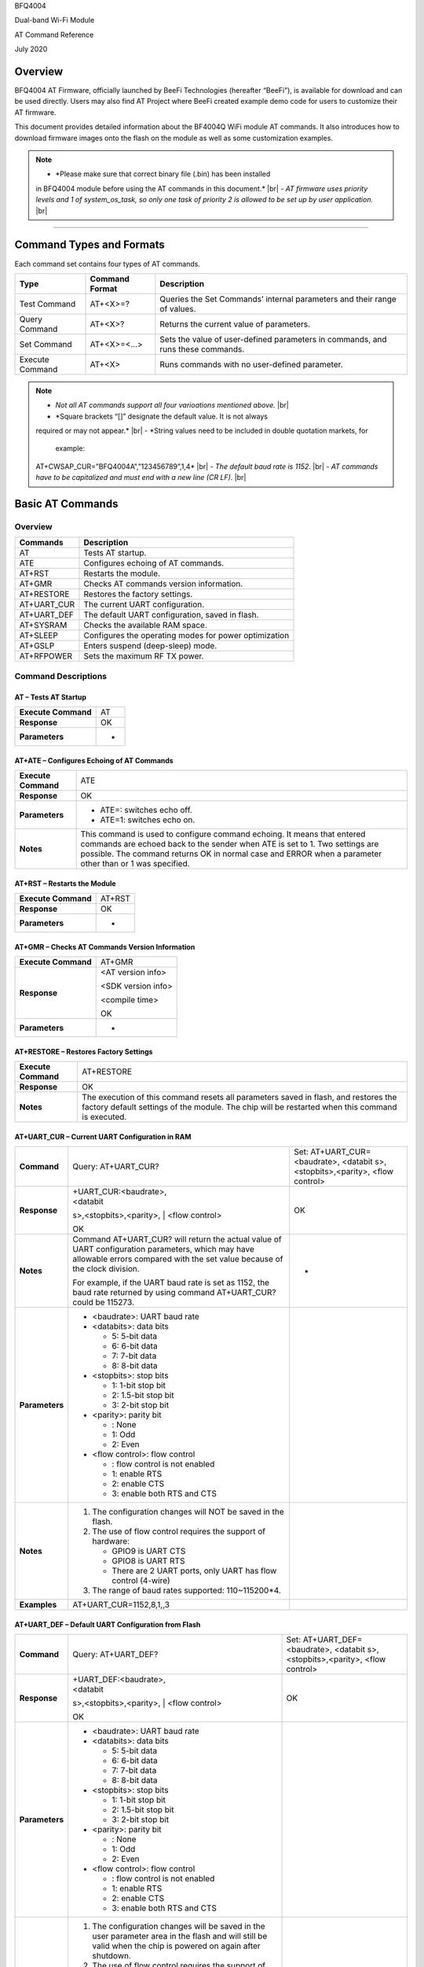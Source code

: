 .. |br| raw:: html

     <br/>

BFQ4004

Dual-band Wi-Fi Module

AT Command Reference

July 2020

Overview
========

BFQ4004 AT Firmware, officially launched by BeeFi Technologies
(hereafter “BeeFi”), is available for download and can be used directly.
Users may also find AT Project where BeeFi created example demo code for
users to customize their AT firmware.

This document provides detailed information about the BF4004Q WiFi
module AT commands. It also introduces how to download firmware images
onto the flash on the module as well as some customization examples.

.. note::
     -  *Please make sure that correct binary file (.bin) has been installed
     in BFQ4004 module before using the AT commands in this document.* |br|
     -  *AT firmware uses priority levels* *and 1 of system_os_task, so only
     one task of priority 2 is allowed to be set up by user application.* |br|

=====

Command Types and Formats
=========================

Each command set contains four types of AT commands.

+-----------------+--------------------+-----------------------------+
| **Type**        | **Command Format** | **Description**             |
+=================+====================+=============================+
| Test Command    | AT+<X>=?           | Queries the Set Commands’   |
|                 |                    | internal parameters and     |
|                 |                    | their range of values.      |
+-----------------+--------------------+-----------------------------+
| Query Command   | AT+<X>?            | Returns the current value   |
|                 |                    | of parameters.              |
+-----------------+--------------------+-----------------------------+
| Set Command     | AT+<X>=<…>         | Sets the value of           |
|                 |                    | user-defined parameters in  |
|                 |                    | commands, and runs these    |
|                 |                    | commands.                   |
+-----------------+--------------------+-----------------------------+
| Execute Command | AT+<X>             | Runs commands with no       |
|                 |                    | user-defined parameter.     |
+-----------------+--------------------+-----------------------------+

.. note::
     -  *Not all AT commands support all four varioations mentioned above.* |br|
     -  *Square brackets “[]” designate the default value. It is not always
     required or may not appear.* |br|
     -  *String values need to be included in double quotation markets, for
        example:
     AT+CWSAP_CUR=”BFQ4004A”,”123456789”,1,4* |br|
     -  *The default baud rate is 1152.* |br|
     -  *AT commands have to be capitalized and must end with a new line (CR
     LF).* |br|


Basic AT Commands
=================

.. _overview-1:

Overview
--------

============ =====================================================
**Commands** **Description**
AT           Tests AT startup.
ATE          Configures echoing of AT commands.
AT+RST       Restarts the module.
AT+GMR       Checks AT commands version information.
AT+RESTORE   Restores the factory settings.
AT+UART_CUR  The current UART configuration.
AT+UART_DEF  The default UART configuration, saved in flash.
AT+SYSRAM    Checks the available RAM space.
AT+SLEEP     Configures the operating modes for power optimization
AT+GSLP      Enters suspend (deep-sleep) mode.
AT+RFPOWER   Sets the maximum RF TX power.
============ =====================================================

Command Descriptions
--------------------

AT – Tests AT Startup
~~~~~~~~~~~~~~~~~~~~~

=================== ==
**Execute Command** AT
**Response**        OK
**Parameters**      -
=================== ==

AT+ATE – Configures Echoing of AT Commands
~~~~~~~~~~~~~~~~~~~~~~~~~~~~~~~~~~~~~~~~~~

+---------------------+-----------------------------------------------+
| **Execute Command** | ATE                                           |
+---------------------+-----------------------------------------------+
| **Response**        | OK                                            |
+---------------------+-----------------------------------------------+
| **Parameters**      | -  ATE=: switches echo off.                   |
|                     |                                               |
|                     | -  ATE=1: switches echo on.                   |
+---------------------+-----------------------------------------------+
| **Notes**           | This command is used to configure command     |
|                     | echoing. It means that entered commands are   |
|                     | echoed back to the sender when ATE is set to  |
|                     | 1. Two settings are possible. The command     |
|                     | returns OK in normal case and ERROR when a    |
|                     | parameter other than or 1 was specified.      |
+---------------------+-----------------------------------------------+

AT+RST – Restarts the Module
~~~~~~~~~~~~~~~~~~~~~~~~~~~~

=================== ======
**Execute Command** AT+RST
**Response**        OK
**Parameters**      -
=================== ======

AT+GMR – Checks AT Commands Version Information
~~~~~~~~~~~~~~~~~~~~~~~~~~~~~~~~~~~~~~~~~~~~~~~

=================== ==================
**Execute Command** AT+GMR
**Response**        <AT version info>

                    <SDK version info>

                    <compile time>

                    OK
**Parameters**      -
=================== ==================

AT+RESTORE – Restores Factory Settings
~~~~~~~~~~~~~~~~~~~~~~~~~~~~~~~~~~~~~~

+---------------------+-----------------------------------------------+
| **Execute Command** | AT+RESTORE                                    |
+---------------------+-----------------------------------------------+
| **Response**        | OK                                            |
+---------------------+-----------------------------------------------+
| **Notes**           | The execution of this command resets all      |
|                     | parameters saved in flash, and restores the   |
|                     | factory default settings of the module. The   |
|                     | chip will be restarted when this command is   |
|                     | executed.                                     |
+---------------------+-----------------------------------------------+

AT+UART_CUR – Current UART Configuration in RAM
~~~~~~~~~~~~~~~~~~~~~~~~~~~~~~~~~~~~~~~~~~~~~~~

+----------------+-------------------------+-------------------------+
| **Command**    | Query:                  | Set:                    |
|                | AT+UART_CUR?            | AT+UART_CUR=<baudrate>, |
|                |                         | <databit                |
|                |                         | s>,<stopbits>,<parity>, |
|                |                         | <flow control>          |
+----------------+-------------------------+-------------------------+
| **Response**   | | +UART_CUR:<baudrate>, | OK                      |
|                | | <databit              |                         |
|                | s>,<stopbits>,<parity>, |                         |
|                | | <flow control>        |                         |
|                |                         |                         |
|                | OK                      |                         |
+----------------+-------------------------+-------------------------+
| **Notes**      | Command AT+UART_CUR?    | -                       |
|                | will return the actual  |                         |
|                | value of UART           |                         |
|                | configuration           |                         |
|                | parameters, which may   |                         |
|                | have allowable errors   |                         |
|                | compared with the set   |                         |
|                | value because of the    |                         |
|                | clock division.         |                         |
|                |                         |                         |
|                | For example, if the     |                         |
|                | UART baud rate is set   |                         |
|                | as 1152, the baud rate  |                         |
|                | returned by using       |                         |
|                | command AT+UART_CUR?    |                         |
|                | could be 115273.        |                         |
+----------------+-------------------------+-------------------------+
| **Parameters** | -  <baudrate>: UART     |                         |
|                |    baud rate            |                         |
|                |                         |                         |
|                | -  <databits>: data     |                         |
|                |    bits                 |                         |
|                |                         |                         |
|                |    -  5: 5-bit data     |                         |
|                |                         |                         |
|                |    -  6: 6-bit data     |                         |
|                |                         |                         |
|                |    -  7: 7-bit data     |                         |
|                |                         |                         |
|                |    -  8: 8-bit data     |                         |
|                |                         |                         |
|                | -  <stopbits>: stop     |                         |
|                |    bits                 |                         |
|                |                         |                         |
|                |    -  1: 1-bit stop bit |                         |
|                |                         |                         |
|                |    -  2: 1.5-bit stop   |                         |
|                |       bit               |                         |
|                |                         |                         |
|                |    -  3: 2-bit stop bit |                         |
|                |                         |                         |
|                | -  <parity>: parity bit |                         |
|                |                         |                         |
|                |    -  : None            |                         |
|                |                         |                         |
|                |    -  1: Odd            |                         |
|                |                         |                         |
|                |    -  2: Even           |                         |
|                |                         |                         |
|                | -  <flow control>: flow |                         |
|                |    control              |                         |
|                |                         |                         |
|                |    -  : flow control is |                         |
|                |       not enabled       |                         |
|                |                         |                         |
|                |    -  1: enable RTS     |                         |
|                |                         |                         |
|                |    -  2: enable CTS     |                         |
|                |                         |                         |
|                |    -  3: enable both    |                         |
|                |       RTS and CTS       |                         |
+----------------+-------------------------+-------------------------+
| **Notes**      | 1. The configuration    |                         |
|                |    changes will NOT be  |                         |
|                |    saved in the flash.  |                         |
|                |                         |                         |
|                | 2. The use of flow      |                         |
|                |    control requires the |                         |
|                |    support of hardware: |                         |
|                |                         |                         |
|                |    -  GPIO9 is UART CTS |                         |
|                |                         |                         |
|                |    -  GPIO8 is UART RTS |                         |
|                |                         |                         |
|                |    -  There are 2 UART  |                         |
|                |       ports, only UART  |                         |
|                |       has flow control  |                         |
|                |       (4-wire)          |                         |
|                |                         |                         |
|                | 3. The range of baud    |                         |
|                |    rates supported:     |                         |
|                |    110~115200*4.        |                         |
+----------------+-------------------------+-------------------------+
| **Examples**   | AT+UART_CUR=1152,8,1,,3 |                         |
+----------------+-------------------------+-------------------------+

AT+UART_DEF – Default UART Configuration from Flash
~~~~~~~~~~~~~~~~~~~~~~~~~~~~~~~~~~~~~~~~~~~~~~~~~~~

+----------------+-------------------------+-------------------------+
| **Command**    | Query:                  | Set:                    |
|                | AT+UART_DEF?            | AT+UART_DEF=<baudrate>, |
|                |                         | <databit                |
|                |                         | s>,<stopbits>,<parity>, |
|                |                         | <flow control>          |
+----------------+-------------------------+-------------------------+
| **Response**   | | +UART_DEF:<baudrate>, | OK                      |
|                | | <databit              |                         |
|                | s>,<stopbits>,<parity>, |                         |
|                | | <flow control>        |                         |
|                |                         |                         |
|                | OK                      |                         |
+----------------+-------------------------+-------------------------+
| **Parameters** | -  <baudrate>: UART     |                         |
|                |    baud rate            |                         |
|                |                         |                         |
|                | -  <databits>: data     |                         |
|                |    bits                 |                         |
|                |                         |                         |
|                |    -  5: 5-bit data     |                         |
|                |                         |                         |
|                |    -  6: 6-bit data     |                         |
|                |                         |                         |
|                |    -  7: 7-bit data     |                         |
|                |                         |                         |
|                |    -  8: 8-bit data     |                         |
|                |                         |                         |
|                | -  <stopbits>: stop     |                         |
|                |    bits                 |                         |
|                |                         |                         |
|                |    -  1: 1-bit stop bit |                         |
|                |                         |                         |
|                |    -  2: 1.5-bit stop   |                         |
|                |       bit               |                         |
|                |                         |                         |
|                |    -  3: 2-bit stop bit |                         |
|                |                         |                         |
|                | -  <parity>: parity bit |                         |
|                |                         |                         |
|                |    -  : None            |                         |
|                |                         |                         |
|                |    -  1: Odd            |                         |
|                |                         |                         |
|                |    -  2: Even           |                         |
|                |                         |                         |
|                | -  <flow control>: flow |                         |
|                |    control              |                         |
|                |                         |                         |
|                |    -  : flow control is |                         |
|                |       not enabled       |                         |
|                |                         |                         |
|                |    -  1: enable RTS     |                         |
|                |                         |                         |
|                |    -  2: enable CTS     |                         |
|                |                         |                         |
|                |    -  3: enable both    |                         |
|                |       RTS and CTS       |                         |
+----------------+-------------------------+-------------------------+
| **Notes**      | 1. The configuration    |                         |
|                |    changes will be      |                         |
|                |    saved in the user    |                         |
|                |    parameter area in    |                         |
|                |    the flash and will   |                         |
|                |    still be valid when  |                         |
|                |    the chip is powered  |                         |
|                |    on again after       |                         |
|                |    shutdown.            |                         |
|                |                         |                         |
|                | 2. The use of flow      |                         |
|                |    control requires the |                         |
|                |    support of hardware: |                         |
|                |                         |                         |
|                |    -  GPIO9 is UART CTS |                         |
|                |                         |                         |
|                |    -  GPIO8 is UART RTS |                         |
|                |                         |                         |
|                |    -  There are 2 UART  |                         |
|                |       ports, only UART  |                         |
|                |       has flow control  |                         |
|                |       (4-wire)          |                         |
|                |                         |                         |
|                | 3. The range of baud    |                         |
|                |    rates supported:     |                         |
|                |    110~115200*4.        |                         |
+----------------+-------------------------+-------------------------+
| **Examples**   | AT+UART_DEF=1152,8,1,   |                         |
|                | ,3                      |                         |
+----------------+-------------------------+-------------------------+

AT+SYSRAM – Checks the Remaining Space on RAM
~~~~~~~~~~~~~~~~~~~~~~~~~~~~~~~~~~~~~~~~~~~~~

+-------------------+---------------------------------------------------------+
| **Query Command** | AT+SYSRAM?                                              |
+-------------------+---------------------------------------------------------+
| **Response**      | +SYSRAM:<remaining RAM size>                            |
|                   |                                                         |
|                   | OK                                                      |
+-------------------+---------------------------------------------------------+
| **Notes**         | <remaining RAM size>: remaining space of RAM, in bytes. |
+-------------------+---------------------------------------------------------+

AT+SLEEP – Configures the Operating Modes for Power Optimization
~~~~~~~~~~~~~~~~~~~~~~~~~~~~~~~~~~~~~~~~~~~~~~~~~~~~~~~~~~~~~~~~

+----------------+-------------------------+-----------------------+
| **Command**    | Query:                  | Set:                  |
|                | AT+SLEEP?               | AT+SLEEP=<sleep mode> |
+----------------+-------------------------+-----------------------+
| **Response**   | +SLEEP:<sleep mode>     | OK                    |
|                |                         |                       |
|                | OK                      |                       |
+----------------+-------------------------+-----------------------+
| **Parameters** | -  <sleep mode>:        |                       |
|                |                         |                       |
|                |    -  : Disable sleep   |                       |
|                |          mode           |                       |
|                |                         |                       |
|                |       (high-performance |                       |
|                |          mode)          |                       |
|                |                         |                       |
|                |    -  1: Sleep mode     |                       |
|                |                         |                       |
|                |    -  2: Associated     |                       |
|                |          mode           |                       |
+----------------+-------------------------+-----------------------+
| **Notes**      | This command can only   |                       |
|                | be used in Station      |                       |
|                | mode. Associated mode   |                       |
|                | is the default mode.    |                       |
|                |                         |                       |
|                | 1. “Disable sleep”      |                       |
|                |    means chip host CPU  |                       |
|                |    and everything else  |                       |
|                |    are all powered on.  |                       |
|                |    This is the highest  |                       |
|                |    power-consumption    |                       |
|                |    mode and also the    |                       |
|                |    highest performance  |                       |
|                |    mode.                |                       |
|                |                         |                       |
|                | 2. “Sleep” means WLAN   |                       |
|                |    blocks are powered   |                       |
|                |    down and clocks are  |                       |
|                |    suspended, and       |                       |
|                |    BFQ4004 is           |                       |
|                |    disconnected from    |                       |
|                |    access point.        |                       |
|                |                         |                       |
|                | 3. “Associated” means   |                       |
|                |    BFQ4004 is duty      |                       |
|                |    cycling between      |                       |
|                |    sleep state and      |                       |
|                |    active WLAN TX, RX.  |                       |
|                |    It is used to allow  |                       |
|                |    BFQ4004 to           |                       |
|                |    periodically wake up |                       |
|                |    and listen for       |                       |
|                |    beacon signals from  |                       |
|                |    access point (AP) to |                       |
|                |    maintain the         |                       |
|                |    connection with the  |                       |
|                |    AP.                  |                       |
+----------------+-------------------------+-----------------------+
| **Examples**   | AT+SLEEP=0              |                       |
+----------------+-------------------------+-----------------------+

AT+GSLP – Enters Suspend (Deep-sleep) Mode
~~~~~~~~~~~~~~~~~~~~~~~~~~~~~~~~~~~~~~~~~~

+-----------------+---------------------------------------------------+
| **Set Command** | AT+GSLP=<time>                                    |
+-----------------+---------------------------------------------------+
| **Response**    | <time>                                            |
|                 |                                                   |
|                 | OK                                                |
+-----------------+---------------------------------------------------+
| **Parameters**  | <time>: the milliseconds (ms) BFQ4004 stays in    |
|                 | suspend mode.                                     |
+-----------------+---------------------------------------------------+
| **Notes**       | In suspend mode only the wakeup manager and PMU   |
|                 | are powered with everything else powered down. It |
|                 | is the lowest power consumption mode at the       |
|                 | expense of a longer wakeup latency.               |
|                 |                                                   |
|                 | BFQ4004 can exit suspend mode in 2 ways:          |
|                 |                                                   |
|                 | 1. The synchronous internal timer expired after   |
|                 |    <time> milliseconds; or                        |
|                 |                                                   |
|                 | 2. An asynchronous event is detected on the       |
|                 |    WAKEUP pin.                                    |
+-----------------+---------------------------------------------------+

AT+RFPOWER – Sets Maximum of RF TX Power
~~~~~~~~~~~~~~~~~~~~~~~~~~~~~~~~~~~~~~~~

+-----------------+---------------------------------------------------+
| **Set Command** | AT+RFPOWER=<TX power>                             |
+-----------------+---------------------------------------------------+
| **Response**    | OK                                                |
+-----------------+---------------------------------------------------+
| **Parameters**  | <TX power>: the maximum value of RF TX power,     |
|                 | range: [0, 82] in 0.25dBm unit                    |
+-----------------+---------------------------------------------------+
| **Notes**       | This command sets the maximum value of BFQ4004 RF |
|                 | TX power. It is not precise. The actual value     |
|                 | could be smaller than the set value.              |
+-----------------+---------------------------------------------------+
| **Examples**    | AT+RFPOWER=50                                     |
+-----------------+---------------------------------------------------+

Hardware-Related AT Commands
============================

.. _overview-2:

Overview
--------

=============== =====================================================
**Commands**    **Description**
AT+SYSIOSETCFG  Configures IO working mode.
AT+SYSIOGETCFG  Checks the working mode of IO pin.
AT+SYSGPIODIR   Configures the direction of GPIO.
AT+SYSGPIOWRITE Configures the GPIO output level.
AT+SYSGPIOREAD  Configures the GPIO input level.
AT+WAKEUPGPIO   Configures a GPIO to wake BFQ4004 up from sleep mode.
=============== =====================================================

.. _command-descriptions-1:

Command Descriptions
--------------------

AT+SYSIOSETCFG – Configures IO Working Mode
~~~~~~~~~~~~~~~~~~~~~~~~~~~~~~~~~~~~~~~~~~~

+-----------------+---------------------------------------------------+
| **Set Command** | AT+SYSIOSETCFG=<pin>,<mode>,<pull-up>             |
+-----------------+---------------------------------------------------+
| **Response**    | OK                                                |
+-----------------+---------------------------------------------------+
| **Parameters**  | -  <pin>: number of an IO pin                     |
|                 |                                                   |
|                 | -  <mode>: the working mode of the IO pin         |
|                 |                                                   |
|                 | -  <pull-up>                                      |
|                 |                                                   |
|                 |    -  : disable the pull-up                       |
|                 |                                                   |
|                 |    -  1: enable the pull-up of the IO pin         |
+-----------------+---------------------------------------------------+
| **Notes**       | Please refer to BFQ4004 Pin List for uses of      |
|                 | AT+SYSGPIO-related commands.                      |
+-----------------+---------------------------------------------------+
| **Examples**    | AT+SYSIOSETCFG=12,3,1 //Set GPIO12 to work as a   |
|                 | GPIO                                              |
+-----------------+---------------------------------------------------+

AT+SYSIOGETCFG – Get IO Working Mode
~~~~~~~~~~~~~~~~~~~~~~~~~~~~~~~~~~~~

+-----------------+---------------------------------------------------+
| **Set Command** | AT+SYSIOGETCFG=<pin>                              |
+-----------------+---------------------------------------------------+
| **Response**    | +SYSIOGETCFG:<pin>,<mode>,<pull-up>               |
|                 |                                                   |
|                 | OK                                                |
+-----------------+---------------------------------------------------+
| **Parameters**  | -  <pin>: number of an IO pin                     |
|                 |                                                   |
|                 | -  <mode>: the working mode of the IO pin         |
|                 |                                                   |
|                 | -  <pull-up>                                      |
|                 |                                                   |
|                 |    -  : disable the pull-up                       |
|                 |                                                   |
|                 |    -  1: enable the pull-up of the IO pin         |
+-----------------+---------------------------------------------------+
| **Notes**       | Please refer to BFQ4004 Pin List for uses of      |
|                 | AT+SYSGPIO-related commands.                      |
+-----------------+---------------------------------------------------+

AT+SYSGPIODIR – Configures the Direction of GPIO
~~~~~~~~~~~~~~~~~~~~~~~~~~~~~~~~~~~~~~~~~~~~~~~~

+-----------------+---------------------------------------------------+
| **Set Command** | AT+SYSGPIODIR=<pin>,<dir>                         |
+-----------------+---------------------------------------------------+
| **Response**    | -  | If the configuration is successful, the      |
|                 |      command will return:                         |
|                 |    | OK                                           |
|                 |                                                   |
|                 | -  | If the IO pin is not in GPIO mode, the       |
|                 |      command will return:                         |
|                 |    | NOT GPIO MODE!                               |
|                 |    | ERROR                                        |
+-----------------+---------------------------------------------------+
| **Parameters**  | -  <pin>: GPIO pin number                         |
|                 |                                                   |
|                 | -  <dir>:                                         |
|                 |                                                   |
|                 |    -  : sets the GPIO as an input                 |
|                 |                                                   |
|                 |    -  1: sets the GPIO as an output               |
+-----------------+---------------------------------------------------+
| **Notes**       | Please refer to BFQ4004 Pin List for uses of      |
|                 | AT+SYSGPIO-related commands.                      |
+-----------------+---------------------------------------------------+
| **Examples**    | AT+SYSIOSETCFG=12,3,1 //Set GPIO12 to work as a   |
|                 | GPIO                                              |
|                 |                                                   |
|                 | AT+SYSGPIODIR=12,0 //Set GPIO12 to work as an     |
|                 | input                                             |
+-----------------+---------------------------------------------------+

AT+SYSGPIOWRITE – Configures the Output Level of a GPIO
~~~~~~~~~~~~~~~~~~~~~~~~~~~~~~~~~~~~~~~~~~~~~~~~~~~~~~~

+-----------------+---------------------------------------------------+
| **Set Command** | AT+SYSGPIOWRITE=<pin>,<level>                     |
+-----------------+---------------------------------------------------+
| **Response**    | -  | If the configuration is successful, the      |
|                 |      command will return:                         |
|                 |    | OK                                           |
|                 |                                                   |
|                 | -  | If the IO pin is not in output mode, the     |
|                 |      command will return:                         |
|                 |    | NOT OUTPUT!                                  |
|                 |    | ERROR                                        |
+-----------------+---------------------------------------------------+
| **Parameters**  | -  <pin>: GPIO pin number                         |
|                 |                                                   |
|                 | -  <level>:                                       |
|                 |                                                   |
|                 |    -  : low level                                 |
|                 |                                                   |
|                 |    -  1: high level                               |
+-----------------+---------------------------------------------------+
| **Notes**       | Please refer to BFQ4004 Pin List for uses of      |
|                 | AT+SYSGPIO-related commands.                      |
+-----------------+---------------------------------------------------+
| **Examples**    | AT+SYSIOSETCFG=12,3,1 //Set GPIO12 to work as a   |
|                 | GPIO                                              |
|                 |                                                   |
|                 | AT+SYSGPIODIR=12,1 //Set GPIO12 to work as an     |
|                 | output                                            |
|                 |                                                   |
|                 | AT+SYSGPIOWRITE=12,1 //Set GPIO12 to output high  |
|                 | level                                             |
+-----------------+---------------------------------------------------+

AT+SYSGPIOREAD – Reads the GPIO Level
~~~~~~~~~~~~~~~~~~~~~~~~~~~~~~~~~~~~~

+-----------------+---------------------------------------------------+
| **Set Command** | AT+SYSGPIOREAD=<pin>                              |
+-----------------+---------------------------------------------------+
| **Response**    | -  | If the configuration is successful, the      |
|                 |      command will return:                         |
|                 |    | +SYSGPIOREAD:<pin>,<dir>,<level>             |
|                 |    | OK                                           |
|                 |                                                   |
|                 | -  | If the IO pin is not in GPIO mode, the       |
|                 |      command will return:                         |
|                 |    | NOT GPIO MODE!                               |
|                 |    | ERROR                                        |
+-----------------+---------------------------------------------------+
| **Parameters**  | -  <pin>: GPIO pin number                         |
|                 |                                                   |
|                 | -  <dir>:                                         |
|                 |                                                   |
|                 |    -  : the GPIO as an input                      |
|                 |                                                   |
|                 |    -  1: the GPIO as an output                    |
|                 |                                                   |
|                 | -  <level>:                                       |
|                 |                                                   |
|                 |    -  : low level                                 |
|                 |                                                   |
|                 |    -  1: high level                               |
+-----------------+---------------------------------------------------+
| **Notes**       | Please refer to BFQ4004 Pin List for uses of      |
|                 | AT+SYSGPIO-related commands.                      |
+-----------------+---------------------------------------------------+
| **Examples**    | AT+SYSIOSETCFG=12,3,1 //Set GPIO12 to work as a   |
|                 | GPIO                                              |
|                 |                                                   |
|                 | AT+SYSGPIODIR=12,0 //Set GPIO12 to work as an     |
|                 | input                                             |
|                 |                                                   |
|                 | AT+SYSGPIOREAD=12 //Read GPIO12 level             |
+-----------------+---------------------------------------------------+

AT+WAKEUPGPIO – Configures a GPIO to Wake BFQ4004 up from Sleep Mode
~~~~~~~~~~~~~~~~~~~~~~~~~~~~~~~~~~~~~~~~~~~~~~~~~~~~~~~~~~~~~~~~~~~~

+-----------------+---------------------------------------------------+
| **Set Command** | AT+WAK                                            |
|                 | EUPGPIO=<enable>,<trigger_GPIO>,<trigger_level>[, |
|                 | <awake_GPIO>,<awake_level>]                       |
+-----------------+---------------------------------------------------+
| **Response**    | OK                                                |
+-----------------+---------------------------------------------------+
| **Parameters**  | -  <enable>:                                      |
|                 |                                                   |
|                 |    -  : BFQ4004 can NOT be woken up from sleep by |
|                 |       GPIO.                                       |
|                 |                                                   |
|                 |    -  1: BFQ4004 can be woken up from sleep by    |
|                 |       GPIO.                                       |
|                 |                                                   |
|                 | -  <trigger_GPIO>: sets the GPIO to wake BFQ4004  |
|                 |    up; range of value:[0, 15].                    |
|                 |                                                   |
|                 | -  <trigger_level>:                               |
|                 |                                                   |
|                 |    -  : the GPIO wakes up BFQ4004 with low level. |
|                 |                                                   |
|                 |    -  1: the GPIO wakes up BFQ4004 with high      |
|                 |       level.                                      |
|                 |                                                   |
|                 | -  [<awake_GPIO>]: optional parameter to set a    |
|                 |    GPIO as a flag to indicate that BFQ4004 was    |
|                 |    awoken from sleep; range of value: [0, 15].    |
|                 |                                                   |
|                 | -  [<awake_level>]: optional parameter;           |
|                 |                                                   |
|                 |    -  : the awake_GPIO is set to low level after  |
|                 |       the wakeup process.                         |
|                 |                                                   |
|                 |    -  1: the awake_GPIO is set to high level      |
|                 |       after the wakeup process.                   |
+-----------------+---------------------------------------------------+
| **Notes**       | -  Since the system needs some time to wake up    |
|                 |    from sleep, it is suggested that wait at least |
|                 |    5ms before sending next AT command.            |
|                 |                                                   |
|                 | -  The values of <trigger_GPIO> and <awake_GPIO>  |
|                 |    should not be the same.                        |
|                 |                                                   |
|                 | -  After being woken up by <trigger_GPIO> from    |
|                 |    sleep, when BFQ4004 attempts to sleep again,   |
|                 |    it will check the status of the                |
|                 |    <trigger_GPIO>.                                |
|                 |                                                   |
|                 | -  if <trigger_GPIO> is still in the wakeup       |
|                 |    status, BFQ4004 will enter Associated mode     |
|                 |    instead.                                       |
|                 |                                                   |
|                 | -  If <trigger_GPIO> is NOT in the wakeup status, |
|                 |    BFQ4004 will enter sleep mode.                 |
+-----------------+---------------------------------------------------+
| **Examples**    | -  Set BFQ4004 to be woken from sleep, when GPIO0 |
|                 |    is at low level:                               |
|                 |                                                   |
|                 |    AT+WAKEUPGPIO=1,,                              |
|                 |                                                   |
|                 | -  Set BFQ4004 to be woken from sleep, when GPIO0 |
|                 |    is at high level, and after wake-up, GPIO13    |
|                 |    should be set to high level.                   |
|                 |                                                   |
|                 |    AT+WAKEUPGPIO=1,,1,13,1                        |
|                 |                                                   |
|                 | -  Disable BFQ4004 from being woken up from sleep |
|                 |    by a GPIO.                                     |
|                 |                                                   |
|                 |    AT+WAKEUPGPIO=                                 |
+-----------------+---------------------------------------------------+

Wi-Fi-Related AT Commands
=========================

.. _overview-3:

Overview
--------

+------------------+--------------------------------------------------+
| **Commands**     | **Description**                                  |
+==================+==================================================+
| AT+CWMODE_CUR    | Sets the Wi-Fi mode                              |
|                  | (Station/SoftAP/Station+SoftAP); configuration   |
|                  | not saved in flash.                              |
+------------------+--------------------------------------------------+
| AT+CWMODE_DEF    | Sets the default Wi-Fi mode                      |
|                  | (Station/SoftAP/Station+SoftAP); configuration   |
|                  | saved in flash.                                  |
+------------------+--------------------------------------------------+
| AT+CWJAP_CUR     | Connects to an AP; configuration not saved in    |
|                  | flash.                                           |
+------------------+--------------------------------------------------+
| AT+CWJAP_DEF     | Connects to an AP; configuration saved in flash. |
+------------------+--------------------------------------------------+
| AT+CWLAPOPT      | Sets the configuration of command AT+CWLAP.      |
+------------------+--------------------------------------------------+
| AT+CWLAP         | Lists available APs.                             |
+------------------+--------------------------------------------------+
| AT+CWQAP         | Disconnects from an AP.                          |
+------------------+--------------------------------------------------+
| AT+CWSAP_CUR     | Sets the current configuration of BFQ4004        |
|                  | SoftAP; configuration not saved in flash.        |
+------------------+--------------------------------------------------+
| AT+CWSAP_DEF     | Sets the configuration of BFQ4004 SoftAP;        |
|                  | configuration saved in flash.                    |
+------------------+--------------------------------------------------+
| AT+CWLIF         | Gets the IP addresses of the Stations the        |
|                  | BFQ4004 SoftAP is connected with.                |
+------------------+--------------------------------------------------+
| AT+CWDHCP_CUR    | Enables/Disables DHCP; configuration not saved   |
|                  | in the flash.                                    |
+------------------+--------------------------------------------------+
| AT+CWDHCP_DEF    | Enable/Disable DHCP; configuration saved in      |
|                  | flash.                                           |
+------------------+--------------------------------------------------+
| AT+CWDHCPS_CUR   | Sets the IP address range the SoftAP DHCP server |
|                  | can allocate; configuration not saved in flash.  |
+------------------+--------------------------------------------------+
| AT+CWDHCPS_DEF   | Sets the IP address range the SoftAP DHCP server |
|                  | can allocate; configuration saved in flash.      |
+------------------+--------------------------------------------------+
| AT+CWAUTOCONN    | Connects to an AP automatically on power-up or   |
|                  | not.                                             |
+------------------+--------------------------------------------------+
| AT+CIPSTA_CUR    | Sets the IP address of BFQ4004 Station;          |
|                  | configuration not saved in flash.                |
+------------------+--------------------------------------------------+
| AT+CIPSTA_DEF    | Sets the IP address of BFQ4004 Station;          |
|                  | configuration saved in flash.                    |
+------------------+--------------------------------------------------+
| AT+CIPAP_CUR     | Sets the IP address of BFQ4004 SoftAP;           |
|                  | configuration not saved in flash.                |
+------------------+--------------------------------------------------+
| AT+CIPAP_DEF     | Sets the IP address of BFQ4004 SoftAP;           |
|                  | configuration saved in flash.                    |
+------------------+--------------------------------------------------+
| AT+WPS           | Enables the WPS function.                        |
+------------------+--------------------------------------------------+
| AT+CWHOSTNAME    | Configures the name of BFQ4004 Station.          |
+------------------+--------------------------------------------------+
| AT+CWCOUNTRY_CUR | Sets current WiFi country code, not saved in     |
|                  | flash                                            |
+------------------+--------------------------------------------------+
| AT+CWCOUNTRY_DEF | Sets default WiFi country code, saved in flash   |
+------------------+--------------------------------------------------+

.. _command-descriptions-2:

Command Descriptions
--------------------

AT+CWMODE_CUR – Sets Current WiFi Mode Configuration, Not Saved in Flash
~~~~~~~~~~~~~~~~~~~~~~~~~~~~~~~~~~~~~~~~~~~~~~~~~~~~~~~~~~~~~~~~~~~~~~~~

+----------------+----------------+----------------+----------------+
| **Command**    | Test:          | Query:         | Set:           |
|                |                |                |                |
|                | A              | AT+CWMODE_CUR? | |              |
|                | T+CWMODE_CUR=? |                | AT+CWMODE_CUR= |
|                |                | Function:      | | <mode>       |
|                |                | check current  |                |
|                |                | WiFi mode      | Function: set  |
|                |                |                | current WiFi   |
|                |                |                | mode           |
+----------------+----------------+----------------+----------------+
| **Response**   | +CWMODE_CUR:   | +CWMODE_CUR:   | OK             |
|                |                |                |                |
|                | <mode>         | <mode>         |                |
|                |                |                |                |
|                | OK             | OK             |                |
+----------------+----------------+----------------+----------------+
| **Parameters** | -  <mode>:     |                |                |
|                |                |                |                |
|                |    -  1:       |                |                |
|                |       Station  |                |                |
|                |       mode     |                |                |
|                |                |                |                |
|                |    -  2:       |                |                |
|                |       SoftAP   |                |                |
|                |       mode     |                |                |
|                |                |                |                |
|                |    -  3:       |                |                |
|                |                |                |                |
|                | Station+SoftAP |                |                |
|                |       mode     |                |                |
+----------------+----------------+----------------+----------------+
| **Notes**      | The            |                |                |
|                | configuration  |                |                |
|                | changes will   |                |                |
|                | NOT be saved   |                |                |
|                | in flash.      |                |                |
+----------------+----------------+----------------+----------------+
| **Examples**   | A              |                |                |
|                | T+CWMODE_CUR=1 |                |                |
+----------------+----------------+----------------+----------------+

AT+CWMODE_DEF- Sets Default WiFi Mode Configuration, Saved in Flash
~~~~~~~~~~~~~~~~~~~~~~~~~~~~~~~~~~~~~~~~~~~~~~~~~~~~~~~~~~~~~~~~~~~

+----------------+----------------+----------------+----------------+
| **Command**    | Test:          | Query:         | Set:           |
|                |                |                |                |
|                | A              | AT+CWMODE_DEF? | |              |
|                | T+CWMODE_DEF=? |                | AT+CWMODE_DEF= |
|                |                | Function:      | | <mode>       |
|                |                | check current  |                |
|                |                | WiFi mode      | Function: set  |
|                |                |                | current WiFi   |
|                |                |                | mode           |
+----------------+----------------+----------------+----------------+
| **Response**   | +CWMODE_DEF:   | +CWMODE_DEF:   | OK             |
|                |                |                |                |
|                | <mode>         | <mode>         |                |
|                |                |                |                |
|                | OK             | OK             |                |
+----------------+----------------+----------------+----------------+
| **Parameters** | -  <mode>:     |                |                |
|                |                |                |                |
|                |    -  1:       |                |                |
|                |       Station  |                |                |
|                |       mode     |                |                |
|                |                |                |                |
|                |    -  2:       |                |                |
|                |       SoftAP   |                |                |
|                |       mode     |                |                |
|                |                |                |                |
|                |    -  3:       |                |                |
|                |                |                |                |
|                | Station+SoftAP |                |                |
|                |       mode     |                |                |
+----------------+----------------+----------------+----------------+
| **Notes**      | The            |                |                |
|                | configuration  |                |                |
|                | changes will   |                |                |
|                | be saved in    |                |                |
|                | flash.         |                |                |
+----------------+----------------+----------------+----------------+
| **Examples**   | A              |                |                |
|                | T+CWMODE_DEF=1 |                |                |
+----------------+----------------+----------------+----------------+

AT+CWJAP_CUR – Connects to AP, Configuration Not Saved in Flash
~~~~~~~~~~~~~~~~~~~~~~~~~~~~~~~~~~~~~~~~~~~~~~~~~~~~~~~~~~~~~~~

+----------------+-------------------------+-------------------------+
| **Command**    | | Query:                | | Set:                  |
|                | | AT+CWJAP_CUR?         | | AT+                   |
|                |                         | CWJAP_CUR-<ssid>,<pwd>, |
|                | Function: check         |                         |
|                | parameters of the AP    | [<bssid>,<pci_en>]      |
|                | BFQ4004 Station is      |                         |
|                | connected to.           | Function: specify       |
|                |                         | parameters of the AP    |
|                |                         | BFQ4004 wants to        |
|                |                         | connect to.             |
+----------------+-------------------------+-------------------------+
| **Response**   | +CW                     | OK                      |
|                | JAP_CUR:<ssid>,<bssid>, |                         |
|                |                         | or                      |
|                | <channel>,<rssi>        |                         |
|                |                         | +CWJAP_CUR:<error code> |
|                | OK                      |                         |
|                |                         | FAIL                    |
+----------------+-------------------------+-------------------------+
| **Parameters** | <ssid>: a string        | -  <ssid>: target AP    |
|                | parameter showing the   |    SSID, max length: 32 |
|                | SSID of the AP BFQ4004  |    bytes                |
|                | Station is connected    |                         |
|                | to.                     | -  <pwd>: target AP     |
|                |                         |    password, max        |
|                |                         |    length: 64-byte      |
|                |                         |    ASCII                |
|                |                         |                         |
|                |                         | -  [<bssid>]: optional, |
|                |                         |    target AP’s MAC      |
|                |                         |    address, used when   |
|                |                         |    multiple APs have    |
|                |                         |    the same SSID        |
|                |                         |                         |
|                |                         | -  [<pci_en>]:          |
|                |                         |    optional, disable    |
|                |                         |    the connection to    |
|                |                         |    WEP or OPEN AP, and  |
|                |                         |    can be used for PCI  |
|                |                         |    authentication.      |
|                |                         |                         |
|                |                         | -  <error code>: for    |
|                |                         |    reference only       |
|                |                         |                         |
|                |                         |    -  1: connection     |
|                |                         |       timeout           |
|                |                         |                         |
|                |                         |    -  2: wrong password |
|                |                         |                         |
|                |                         |    -  3: cannot find    |
|                |                         |       the target AP     |
|                |                         |                         |
|                |                         |    -  4: connection     |
|                |                         |       failed            |
|                |                         |                         |
|                |                         | This command requires   |
|                |                         | Station mode to work.   |
|                |                         | Escape character syntax |
|                |                         | is needed if SSID or    |
|                |                         | password contains       |
|                |                         | special characters,     |
|                |                         | such as , or “ or \\    |
+----------------+-------------------------+-------------------------+
| **Notes**      | The configuration       |                         |
|                | changes will NOT be     |                         |
|                | saved in flash          |                         |
+----------------+-------------------------+-------------------------+
| **Examples**   | AT+CWJA                 |                         |
|                | P_CUR="abc","123456789" |                         |
|                |                         |                         |
|                | For example, if the     |                         |
|                | target AP’s SSID is     |                         |
|                | "ab\,c" and the         |                         |
|                | password is             |                         |
|                |                         |                         |
|                | "123456789"\", the      |                         |
|                | command is as follows:  |                         |
|                |                         |                         |
|                | AT+CWJAP_CUR="a         |                         |
|                | b\\\,c","123456789\"\\" |                         |
|                |                         |                         |
|                | If multiple APs have    |                         |
|                | the same SSID as "abc", |                         |
|                | the target AP can be    |                         |
|                | found by BSSID:         |                         |
|                |                         |                         |
|                | AT+C                    |                         |
|                | WJAP_CUR="abc","1234567 |                         |
|                | 89","ca:d7:19:d8:a6:44" |                         |
+----------------+-------------------------+-------------------------+

AT+CWJAP_DEF – Connects to AP, Configuration Saved in Flash
~~~~~~~~~~~~~~~~~~~~~~~~~~~~~~~~~~~~~~~~~~~~~~~~~~~~~~~~~~~

+----------------+-------------------------+-------------------------+
| **Command**    | | Query:                | | Set:                  |
|                | | AT+CWJAP_DEF?         | | AT+                   |
|                |                         | CWJAP_DEF-<ssid>,<pwd>, |
|                | Function: check         |                         |
|                | parameters of the AP    | [<bssid>,<pci_en>]      |
|                | BFQ4004 Station is      |                         |
|                | connected to.           | Function: specify       |
|                |                         | parameters of the AP    |
|                |                         | BFQ4004 wants to        |
|                |                         | connect to.             |
+----------------+-------------------------+-------------------------+
| **Response**   | +CW                     | OK                      |
|                | JAP_DEF:<ssid>,<bssid>, |                         |
|                |                         | or                      |
|                | <channel>,<rssi>        |                         |
|                |                         | +CWJAP_DEF:<error code> |
|                | OK                      |                         |
|                |                         | FAIL                    |
+----------------+-------------------------+-------------------------+
| **Parameters** | <ssid>: a string        | -  <ssid>: target AP    |
|                | parameter showing the   |    SSID, max length: 32 |
|                | SSID of the AP BFQ4004  |    bytes                |
|                | Station is connected    |                         |
|                | to.                     | -  <pwd>: target AP     |
|                |                         |    password, max        |
|                |                         |    length: 64-byte      |
|                |                         |    ASCII                |
|                |                         |                         |
|                |                         | -  [<bssid>]: optional, |
|                |                         |    target AP’s MAC      |
|                |                         |    address, used when   |
|                |                         |    multiple APs have    |
|                |                         |    the same SSID        |
|                |                         |                         |
|                |                         | -  [<pci_en>]:          |
|                |                         |    optional, disable    |
|                |                         |    the connection to    |
|                |                         |    WEP or OPEN AP, and  |
|                |                         |    can be used for PCI  |
|                |                         |    authentication.      |
|                |                         |                         |
|                |                         | -  <error code>: for    |
|                |                         |    reference only       |
|                |                         |                         |
|                |                         |    -  1: connection     |
|                |                         |       timeout           |
|                |                         |                         |
|                |                         |    -  2: wrong password |
|                |                         |                         |
|                |                         |    -  3: cannot find    |
|                |                         |       the target AP     |
|                |                         |                         |
|                |                         |    -  4: connection     |
|                |                         |       failed            |
|                |                         |                         |
|                |                         | This command requires   |
|                |                         | Station mode to work.   |
|                |                         | Escape character syntax |
|                |                         | is needed if SSID or    |
|                |                         | password contains       |
|                |                         | special characters,     |
|                |                         | such as , or “ or \\    |
+----------------+-------------------------+-------------------------+
| **Notes**      | The configuration       |                         |
|                | changes will be saved   |                         |
|                | in the system           |                         |
|                | parameters area in the  |                         |
|                | flash                   |                         |
+----------------+-------------------------+-------------------------+
| **Examples**   | AT+CWJA                 |                         |
|                | P_DEF="abc","123456789" |                         |
|                |                         |                         |
|                | For example, if the     |                         |
|                | target AP’s SSID is     |                         |
|                | "ab\,c" and the         |                         |
|                | password is             |                         |
|                |                         |                         |
|                | "123456789"\", the      |                         |
|                | command is as follows:  |                         |
|                |                         |                         |
|                | AT+CWJAP_DEF="a         |                         |
|                | b\\\,c","123456789\"\\" |                         |
|                |                         |                         |
|                | If multiple APs have    |                         |
|                | the same SSID as "abc", |                         |
|                | the target AP can be    |                         |
|                | found by BSSID:         |                         |
|                |                         |                         |
|                | AT+C                    |                         |
|                | WJAP_DEF="abc","1234567 |                         |
|                | 89","ca:d7:19:d8:a6:44" |                         |
+----------------+-------------------------+-------------------------+

AT+CWLAPOPT – Sets the Configuration for the Command AT+CWLAP
~~~~~~~~~~~~~~~~~~~~~~~~~~~~~~~~~~~~~~~~~~~~~~~~~~~~~~~~~~~~~

+-----------------+---------------------------------------------------+
| **Set Command** | AT+CWLAPOPT=<sort_enable>,<mask>                  |
+-----------------+---------------------------------------------------+
| **Response**    | OK                                                |
|                 |                                                   |
|                 | or                                                |
|                 |                                                   |
|                 | ERROR                                             |
+-----------------+---------------------------------------------------+
| **Parameters**  | -  <sort_enable>: determines whether the result   |
|                 |    of the command AT+CWLAP will be listed in      |
|                 |    order according to RSSI:                       |
|                 |                                                   |
|                 |    -  : the result is not ordered according to    |
|                 |       RSSI.                                       |
|                 |                                                   |
|                 |    -  1: the result is ordered according to RSSI. |
|                 |                                                   |
|                 | -  <mask>: determines the parameters shown in the |
|                 |    result of AT+CWLAP; means not showing the      |
|                 |    parameter corresponding to the bit, and 1      |
|                 |    means showing it.                              |
|                 |                                                   |
|                 |    -  bit : determines whether <ecn> will be      |
|                 |       shown in the result of AT+CWLAP.            |
|                 |                                                   |
|                 |    -  bit 1: determines whether <ssid> will be    |
|                 |       shown in the result of AT+CWLAP.            |
|                 |                                                   |
|                 |    -  bit 2: determines whether <rssi> will be    |
|                 |       shown in the result of AT+CWLAP.            |
|                 |                                                   |
|                 |    -  bit 3: determines whether <mac> will be     |
|                 |       shown in the result of AT+CWLAP.            |
|                 |                                                   |
|                 |    -  bit 4: determines whether <ch> will be      |
|                 |       shown in the result of AT+CWLAP.            |
|                 |                                                   |
|                 |    -  bit 5: determines whether <freq offset>     |
|                 |       will be shown in the result of AT+CWLAP.    |
|                 |                                                   |
|                 |    -  bit 6: determines whether <freq             |
|                 |       calibration> will be shown in the result of |
|                 |       AT+CWLAP.                                   |
|                 |                                                   |
|                 |    -  bit 7: determines whether <pairwise_cipher> |
|                 |       will be shown in the result of AT+CWLAP.    |
|                 |                                                   |
|                 |    -  bit 8: determines whether <group_cipher>    |
|                 |       will be shown in the result of AT+CWLAP.    |
|                 |                                                   |
|                 |    -  bit 9: determines whether <bgn> will be     |
|                 |       shown in the result of AT+CWLAP.            |
|                 |                                                   |
|                 |    -  bit 1: determines whether <wps> will be     |
|                 |       shown in the result of AT+CWLAP.            |
+-----------------+---------------------------------------------------+
| **Examples**    |    AT+CWLAPOPT=1,247                              |
|                 |                                                   |
|                 |    The first parameter is 1, meaning that the     |
|                 |    result of the command AT+CWLAP will be ordered |
|                 |    according to RSSI;                             |
|                 |                                                   |
|                 |    The second parameter is 247, namely x7FF,      |
|                 |    meaning that the corresponding bits of <mask>  |
|                 |    are all set to 1 and all parameters will be    |
|                 |    shown in the result of AT+CWLAP.               |
+-----------------+---------------------------------------------------+

AT+CWLAP – Lists Available APs
~~~~~~~~~~~~~~~~~~~~~~~~~~~~~~

+----------------+-------------------------+-------------------------+
| **Command**    | Set:                    | Execute:                |
|                |                         |                         |
|                | AT+CWLAP[-<ssid>,<mac>, | AT+CWLAP                |
|                |                         |                         |
|                | <channel>,<scan_type>,  | Function: to list all   |
|                |                         | available APs.          |
|                | <scan_time_min>,        |                         |
|                |                         |                         |
|                | <scan_time_max>]        |                         |
|                |                         |                         |
|                | Function: to query the  |                         |
|                | APs with specific SSID  |                         |
|                | and MAC on a specific   |                         |
|                | channel.                |                         |
+----------------+-------------------------+-------------------------+
| **Response**   | +CWL                    | +CWL                    |
|                | AP:<ecn>,<ssid>,<rssi>, | AP:<ecn>,<ssid>,<rssi>, |
|                |                         |                         |
|                | <mac>,<                 | <mac>,<                 |
|                | channel>,<freq_offset>, | channel>,<freq_offset>, |
|                |                         | <freq_c                 |
|                | <freq_c                 | ali>,<pairwise_cipher>, |
|                | ali>,<pairwise_cipher>, |                         |
|                |                         | <gr                     |
|                | <gr                     | oup_cipher>,<bgn>,<wps> |
|                | oup_cipher>,<bgn>,<wps> |                         |
|                |                         | OK                      |
|                | OK                      |                         |
+----------------+-------------------------+-------------------------+
| **Parameters** | -  [<scan_type>]:       |                         |
|                |    optional parameter   |                         |
|                |                         |                         |
|                |    -  : active scan     |                         |
|                |                         |                         |
|                |    -  1: passive scan   |                         |
|                |                         |                         |
|                | -  [<scan_time_min>] :  |                         |
|                |    optional parameter,  |                         |
|                |    unit: ms, range:     |                         |
|                |    [,15]                |                         |
|                |                         |                         |
|                |    -  For active scan   |                         |
|                |       mode,             |                         |
|                |       <scan_time_min>   |                         |
|                |       is the minimum    |                         |
|                |       scan time for     |                         |
|                |       each channel,     |                         |
|                |       default is .      |                         |
|                |                         |                         |
|                |    -  For passive scan  |                         |
|                |       mode,             |                         |
|                |       <scan_time_min>   |                         |
|                |       is meaningless    |                         |
|                |       and can be        |                         |
|                |       omitted.          |                         |
|                |                         |                         |
|                | -  [<scan_time_max>] :  |                         |
|                |    optional parameter,  |                         |
|                |    unit: ms, range:     |                         |
|                |    [,15]                |                         |
|                |                         |                         |
|                |    -  For active scan   |                         |
|                |       mode,             |                         |
|                |       <scan_time_max>   |                         |
|                |       is the maximum    |                         |
|                |       scan time for     |                         |
|                |       each channel. If  |                         |
|                |       it is set to be , |                         |
|                |       the default value |                         |
|                |       of 12 ms will be  |                         |
|                |       used.             |                         |
|                |                         |                         |
|                |    -  For passive scan  |                         |
|                |       mode,             |                         |
|                |       <scan_time_max>   |                         |
|                |       is the scan time  |                         |
|                |       for each channel, |                         |
|                |       the default is 36 |                         |
|                |       ms.               |                         |
|                |                         |                         |
|                | -  <ecn>: encryption    |                         |
|                |    method.              |                         |
|                |                         |                         |
|                |    -  : OPEN            |                         |
|                |                         |                         |
|                |    -  1: WEP            |                         |
|                |                         |                         |
|                |    -  2: WPA_PSK        |                         |
|                |                         |                         |
|                |    -  3: WPA2_PSK       |                         |
|                |                         |                         |
|                |    -  4: WPA_WPA2_PSK   |                         |
|                |                         |                         |
|                |    -  5:                |                         |
|                |                         |                         |
|                |         WPA2_Enterprise |                         |
|                |          (AT can NOT    |                         |
|                |          connect to     |                         |
|                |                         |                         |
|                |         WPA2_Enterprise |                         |
|                |          AP for now.)   |                         |
|                |                         |                         |
|                | -  <ssid>: string       |                         |
|                |    parameter indicating |                         |
|                |    the SSID of the AP.  |                         |
|                |                         |                         |
|                | -  <rssi>: received     |                         |
|                |    signal strength from |                         |
|                |    the AP.              |                         |
|                |                         |                         |
|                | -  <mac>: string        |                         |
|                |    parameter indicating |                         |
|                |    the MAC address of   |                         |
|                |    the AP.              |                         |
|                |                         |                         |
|                | -  <channel>: WiFi      |                         |
|                |    channel number.      |                         |
|                |                         |                         |
|                | -  <freq_offset>:       |                         |
|                |    frequency offset of  |                         |
|                |    the AP; unit: KHz.   |                         |
|                |    The value of ppm is  |                         |
|                |    <freq_offset>/2.4.   |                         |
|                |                         |                         |
|                | -  <freq_cali>:         |                         |
|                |    calibration for      |                         |
|                |    frequency offset.    |                         |
|                |                         |                         |
|                | -  <pairwise_cipher>:   |                         |
|                |                         |                         |
|                |    -  ：CIPHER_NONE     |                         |
|                |                         |                         |
|                |    -  1：CIPHER_WEP40   |                         |
|                |                         |                         |
|                |    -  2：CIPHER_WEP104  |                         |
|                |                         |                         |
|                |    -  3：CIPHER_TKIP    |                         |
|                |                         |                         |
|                |    -  4：CIPHER_CCMP    |                         |
|                |                         |                         |
|                |                         |                         |
|                |  -  5：CIPHER_TKIP_CCMP |                         |
|                |                         |                         |
|                |    -  6：CIPHER_UNKNOWN |                         |
|                |                         |                         |
|                | -  <group_cipher>: the  |                         |
|                |    definitions of       |                         |
|                |    cipher types are the |                         |
|                |    same as              |                         |
|                |    <pairwise_cipher>    |                         |
|                |                         |                         |
|                | -  <bgn>:               |                         |
|                |                         |                         |
|                |    -  Bit is for        |                         |
|                |       802.11b mode;     |                         |
|                |       bit1 is for       |                         |
|                |       802.11g mode;     |                         |
|                |       bit2 is for       |                         |
|                |       802.11n mode;     |                         |
|                |                         |                         |
|                |    -  if the value of   |                         |
|                |       the bit is 1, the |                         |
|                |       corresponding     |                         |
|                |       802.11 mode is    |                         |
|                |       enabled; if the   |                         |
|                |       bit value is 0,   |                         |
|                |       the mode is       |                         |
|                |       disabled.         |                         |
|                |                         |                         |
|                | -  <wps>：:WPS is       |                         |
|                |    disabled; 1:WPS is   |                         |
|                |    enabled              |                         |
+----------------+-------------------------+-------------------------+
| **Examples**   | AT+CWLAP="Wi-Fi         |                         |
|                | ","ca:d7:19:d8:a6:44",6 |                         |
|                |                         |                         |
|                | or search for APs with  |                         |
|                | a designated SSID:      |                         |
|                |                         |                         |
|                | AT+CWLAP="Wi-Fi"        |                         |
|                |                         |                         |
|                | or enable passive scan: |                         |
|                |                         |                         |
|                | AT+CWLAP=,,,1,,         |                         |
+----------------+-------------------------+-------------------------+

AT+CWQAP – Disconnects from the AP
~~~~~~~~~~~~~~~~~~~~~~~~~~~~~~~~~~

=================== ========
**Execute Command** AT+CWQAP
**Response**        OK
**Parameters**      -
=================== ========

AT+CWSAP_CUR – Configures the BFQ4004 SoftAP, Configuration Not Saved to Flash
~~~~~~~~~~~~~~~~~~~~~~~~~~~~~~~~~~~~~~~~~~~~~~~~~~~~~~~~~~~~~~~~~~~~~~~~~~~~~~

+----------------+-------------------------+-------------------------+
| **Command**    | Query:                  | Set:                    |
|                |                         |                         |
|                | AT+CWSAP_CUR?           | AT+                     |
|                |                         | CWSAP_CUR=<ssid>,<pwd>, |
|                | Function: to obtain the |                         |
|                | configuration           | <chl>,<ecn>[,<max       |
|                | parameters of the       | conn>]                  |
|                | BFQ4004 SoftAP.         |                         |
|                |                         | [,<ssid hidden>]        |
|                |                         |                         |
|                |                         | Function: to configure  |
|                |                         | the BFQ4004             |
|                |                         | SoftAP\ **.**           |
+----------------+-------------------------+-------------------------+
| **Response**   | +                       | OK                      |
|                | CWSAP_CUR:<ssid>,<pwd>, |                         |
|                |                         | or                      |
|                | <                       |                         |
|                | chl>,<ecn>,[<max_conn>, | ERROR                   |
|                |                         |                         |
|                | <ssid_hidden>]          |                         |
+----------------+-------------------------+-------------------------+
| **Parameters** | -  <ssid>: string       |                         |
|                |    parameter, the SSID  |                         |
|                |    of the AP.           |                         |
|                |                         |                         |
|                | -  <pwd>: string        |                         |
|                |    parameter, length of |                         |
|                |    password: 8 ~ 64     |                         |
|                |    bytes ASCII.         |                         |
|                |                         |                         |
|                | -  <chl>: channel ID.   |                         |
|                |                         |                         |
|                | -  <ecn>: encryption    |                         |
|                |    method               |                         |
|                |                         |                         |
|                |    -  : OPEN            |                         |
|                |                         |                         |
|                |    -  1: WEP            |                         |
|                |                         |                         |
|                |    -  2: WPA_PSK        |                         |
|                |                         |                         |
|                |    -  3: WPA2_PSK       |                         |
|                |                         |                         |
|                |    -  4: WPA_WPA2_PSK   |                         |
|                |                         |                         |
|                | -  [<max_conn>]         |                         |
|                |    (optional): maximum  |                         |
|                |    number of Stations   |                         |
|                |    to which BFQ4004     |                         |
|                |    SoftAP can be        |                         |
|                |    connected to, range  |                         |
|                |    of [1, 8].           |                         |
|                |                         |                         |
|                | -  [<ssid_hidden>]      |                         |
|                |    (optional):          |                         |
|                |                         |                         |
|                |    -  : SSID is         |                         |
|                |       broadcasted. (the |                         |
|                |       default setting)  |                         |
|                |                         |                         |
|                |    -  1: SSID is not    |                         |
|                |       broadcasted.      |                         |
+----------------+-------------------------+-------------------------+
| **Notes**      | -  The configuration    |                         |
|                |    will NOT be saved to |                         |
|                |    the flash.           |                         |
|                |                         |                         |
|                | -  This command is      |                         |
|                |    available only when  |                         |
|                |    BFQ4004 is in softAP |                         |
|                |    mode. See            |                         |
|                |    AT+CWDHCP_CUR.       |                         |
+----------------+-------------------------+-------------------------+
| **Examples**   | AT+CWSAP_CUR="BFQ       |                         |
|                | 4004AP","123456789",5,3 |                         |
+----------------+-------------------------+-------------------------+

AT+CWSAP_DEF - Configures the BFQ4004 SoftAP, Configuration Saved to Flash
~~~~~~~~~~~~~~~~~~~~~~~~~~~~~~~~~~~~~~~~~~~~~~~~~~~~~~~~~~~~~~~~~~~~~~~~~~

+----------------+-------------------------+-------------------------+
| **Command**    | Query:                  | Set:                    |
|                |                         |                         |
|                | AT+CWSAP_DEF?           | AT+                     |
|                |                         | CWSAP_DEF=<ssid>,<pwd>, |
|                | Function: to obtain the |                         |
|                | configuration           | <chl>,<ecn>[,<max       |
|                | parameters of the       | conn>]                  |
|                | BFQ4004 SoftAP.         |                         |
|                |                         | [,<ssid hidden>]        |
|                |                         |                         |
|                |                         | Function: to configure  |
|                |                         | the BFQ4004             |
|                |                         | SoftAP\ **.**           |
+----------------+-------------------------+-------------------------+
| **Response**   | +                       | OK                      |
|                | CWSAP_DEF:<ssid>,<pwd>, |                         |
|                |                         | or                      |
|                | <                       |                         |
|                | chl>,<ecn>,[<max_conn>, | ERROR                   |
|                |                         |                         |
|                | <ssid_hidden>]          |                         |
+----------------+-------------------------+-------------------------+
| **Parameters** | -  <ssid>: string       |                         |
|                |    parameter, the SSID  |                         |
|                |    of the AP.           |                         |
|                |                         |                         |
|                | -  <pwd>: string        |                         |
|                |    parameter, length of |                         |
|                |    password: 8 ~ 64     |                         |
|                |    bytes ASCII.         |                         |
|                |                         |                         |
|                | -  <chl>: channel ID.   |                         |
|                |                         |                         |
|                | -  <ecn>: encryption    |                         |
|                |    method               |                         |
|                |                         |                         |
|                |    -  : OPEN            |                         |
|                |                         |                         |
|                |    -  1: WEP            |                         |
|                |                         |                         |
|                |    -  2: WPA_PSK        |                         |
|                |                         |                         |
|                |    -  3: WPA2_PSK       |                         |
|                |                         |                         |
|                |    -  4: WPA_WPA2_PSK   |                         |
|                |                         |                         |
|                | -  [<max_conn>]         |                         |
|                |    (optional): maximum  |                         |
|                |    number of Stations   |                         |
|                |    to which BFQ4004     |                         |
|                |    SoftAP can be        |                         |
|                |    connected to, range  |                         |
|                |    of [1, 8].           |                         |
|                |                         |                         |
|                | -  [<ssid_hidden>]      |                         |
|                |    (optional):          |                         |
|                |                         |                         |
|                |    -  : SSID is         |                         |
|                |       broadcasted. (the |                         |
|                |       default setting)  |                         |
|                |                         |                         |
|                |    -  1: SSID is not    |                         |
|                |       broadcasted.      |                         |
+----------------+-------------------------+-------------------------+
| **Notes**      | -  The configuration    |                         |
|                |    will be saved to the |                         |
|                |    flash.               |                         |
|                |                         |                         |
|                | -  This command is      |                         |
|                |    available only when  |                         |
|                |    BFQ4004 is in softAP |                         |
|                |    mode. See            |                         |
|                |    AT+CWDHCP_DEF.       |                         |
+----------------+-------------------------+-------------------------+
| **Examples**   | AT+CWSAP_DEF="BFQ       |                         |
|                | 4004AP","123456789",5,3 |                         |
+----------------+-------------------------+-------------------------+

AT+CWLIF – Gets the IP Addresses of the Stations the BFQ4004 SoftAP Is Connected With
~~~~~~~~~~~~~~~~~~~~~~~~~~~~~~~~~~~~~~~~~~~~~~~~~~~~~~~~~~~~~~~~~~~~~~~~~~~~~~~~~~~~~

+---------------------+-----------------------------------------------+
| **Execute Command** | AT+CWLIF                                      |
+---------------------+-----------------------------------------------+
| **Response**        | <ip_addr>,<mac>                               |
|                     |                                               |
|                     | OK                                            |
+---------------------+-----------------------------------------------+
| **Parameters**      | -  <ip_addr>: IP addresses of Stations to     |
|                     |    which BFQ4004 SoftAP is connected.         |
|                     |                                               |
|                     | -  <mac>: MAC address of Stations to which    |
|                     |    BFQ4004 SoftAP is connected.               |
+---------------------+-----------------------------------------------+
| **Notes**           | This command cannot get a static IP. It only  |
|                     | works when both DHCPs of the BFQ4004 SoftAP,  |
|                     | and of the Station to which BFQ4004 SoftAP is |
|                     | connected, are enabled.                       |
+---------------------+-----------------------------------------------+

AT+CWDHCP_CUR - Enables/Disables DHCP, Configuration Not Saved to Flash
~~~~~~~~~~~~~~~~~~~~~~~~~~~~~~~~~~~~~~~~~~~~~~~~~~~~~~~~~~~~~~~~~~~~~~~

+----------------+-------------------------+-------------------------+
| **Command**    | Query:                  | Set:                    |
|                |                         |                         |
|                | AT+CWDHCP_CUR?          | AT                      |
|                |                         | +CWDHCP_CUR=<mode>,<en> |
|                | Function: to obtain the |                         |
|                | status of DHCP.         | Function: to            |
|                |                         | configure\ **.**\ DHCP. |
+----------------+-------------------------+-------------------------+
| **Response**   | +CWSAP_CUR:             | OK                      |
|                |                         |                         |
|                | <station_dhcp_status>,  |                         |
|                |                         |                         |
|                | <softap_dhcp_status>    |                         |
+----------------+-------------------------+-------------------------+
| **Parameters** | -                       | -  <mode>:              |
|                |  <station_dhcp_status>: |                         |
|                |                         |    -  : Sets BFQ4004    |
|                |    -  : Station DHCP is |       SoftAP            |
|                |       disabled.         |                         |
|                |                         |    -  1: Sets BFQ4004   |
|                |    -  1: Station DHCP   |       Station           |
|                |       is enabled.       |                         |
|                |                         |    -  2: Sets both      |
|                | -                       |       SoftAP and        |
|                |   <softap_dhcp_status>: |       Station           |
|                |                         |                         |
|                |    -  : SoftAP DHCP is  | -  <en>:                |
|                |       disabled.         |                         |
|                |                         |    -  : Disables DHCP   |
|                |    -  1: SoftAP DHCP is |                         |
|                |          enabled.       |    -  1: Enables DHCP   |
+----------------+-------------------------+-------------------------+
| **Notes**      | -  The configuration    |                         |
|                |    changes will not be  |                         |
|                |    saved in flash.      |                         |
|                |                         |                         |
|                | -  The Set Command      |                         |
|                |    interacts with       |                         |
|                |    static-IP-related AT |                         |
|                |    commands             |                         |
|                |    (AT+CIPSTA-related   |                         |
|                |    and AT+CIPA-related  |                         |
|                |    commands):           |                         |
|                |                         |                         |
|                |    -  If DHCP is        |                         |
|                |       enabled, static   |                         |
|                |       IP will be        |                         |
|                |       disabled;         |                         |
|                |                         |                         |
|                |    -  If static IP is   |                         |
|                |       enabled, DHCP     |                         |
|                |       will be disabled; |                         |
|                |                         |                         |
|                |    -  Whether it is     |                         |
|                |       DHCP or static IP |                         |
|                |       that is enabled   |                         |
|                |       depends on the    |                         |
|                |       last              |                         |
|                |       configuration.    |                         |
+----------------+-------------------------+-------------------------+
| **Examples**   | AT+CWDHCP_CUR=,1        |                         |
+----------------+-------------------------+-------------------------+

AT+CWDHCP_DEF - Enables/Disables DHCP, Configuration Saved to Flash
~~~~~~~~~~~~~~~~~~~~~~~~~~~~~~~~~~~~~~~~~~~~~~~~~~~~~~~~~~~~~~~~~~~

+----------------+-------------------------+-------------------------+
| **Command**    | Query:                  | Set:                    |
|                |                         |                         |
|                | AT+CWDHCP_DEF?          | AT                      |
|                |                         | +CWDHCP_DEF=<mode>,<en> |
|                | Function: to obtain the |                         |
|                | status of DHCP.         | Function: to            |
|                |                         | configure\ **.**\ DHCP. |
+----------------+-------------------------+-------------------------+
| **Response**   | +CWSAP_DEF:             | OK                      |
|                |                         |                         |
|                | <station_dhcp_status>,  |                         |
|                |                         |                         |
|                | <softap_dhcp_status>    |                         |
+----------------+-------------------------+-------------------------+
| **Parameters** | -                       | -  <mode>:              |
|                |  <station_dhcp_status>: |                         |
|                |                         |    -  : Sets BFQ4004    |
|                |    -  : Station DHCP is |       SoftAP            |
|                |       disabled.         |                         |
|                |                         |    -  1: Sets BFQ4004   |
|                |    -  1: Station DHCP   |       Station           |
|                |       is enabled.       |                         |
|                |                         |    -  2: Sets both      |
|                | -                       |       SoftAP and        |
|                |   <softap_dhcp_status>: |       Station           |
|                |                         |                         |
|                |    -  : SoftAP DHCP is  | -  <en>:                |
|                |       disabled.         |                         |
|                |                         |    -  : Disables DHCP   |
|                |    -  1: SoftAP DHCP is |                         |
|                |          enabled.       |    -  1: Enables DHCP   |
+----------------+-------------------------+-------------------------+
| **Notes**      | -  The configuration    |                         |
|                |    changes will not be  |                         |
|                |    saved in flash.      |                         |
|                |                         |                         |
|                | -  The Set Command      |                         |
|                |    interacts with       |                         |
|                |    static-IP-related AT |                         |
|                |    commands             |                         |
|                |    (AT+CIPSTA-related   |                         |
|                |    and AT+CIPA-related  |                         |
|                |    commands):           |                         |
|                |                         |                         |
|                |    -  If DHCP is        |                         |
|                |       enabled, static   |                         |
|                |       IP will be        |                         |
|                |       disabled;         |                         |
|                |                         |                         |
|                |    -  If static IP is   |                         |
|                |       enabled, DHCP     |                         |
|                |       will be disabled; |                         |
|                |                         |                         |
|                |    -  Whether it is     |                         |
|                |       DHCP or static IP |                         |
|                |       that is enabled   |                         |
|                |       depends on the    |                         |
|                |       last              |                         |
|                |       configuration.    |                         |
+----------------+-------------------------+-------------------------+
| **Examples**   | AT+CWDHCP_DEF=,1        |                         |
+----------------+-------------------------+-------------------------+

AT+CWDHCPS_CUR - Sets the IP address Range the SoftAP DHCP Server Can Allocate, Configuration Not Saved to Flash
~~~~~~~~~~~~~~~~~~~~~~~~~~~~~~~~~~~~~~~~~~~~~~~~~~~~~~~~~~~~~~~~~~~~~~~~~~~~~~~~~~~~~~~~~~~~~~~~~~~~~~~~~~~~~~~~

+----------------+-------------------------+-------------------------+
| **Command**    | Query:                  | Set:                    |
|                |                         |                         |
|                | AT+CWDHCPS_CUR?         | A                       |
|                |                         | T+CWDHCPS_CUR=<enable>, |
|                | Function: to obtain the |                         |
|                | IP address range of the | <lease_ti               |
|                | SoftAP DHCP.            | me>,<start_IP>,<end_IP> |
|                |                         |                         |
|                |                         | Function: to set the IP |
|                |                         | address range of the    |
|                |                         | BFQ4004 SoftAP DHCP     |
|                |                         | server.                 |
+----------------+-------------------------+-------------------------+
| **Response**   | +CW                     | OK                      |
|                | DHCPS_CUR=<lease_time>, |                         |
|                |                         |                         |
|                | <start_IP>,<end_IP>     |                         |
+----------------+-------------------------+-------------------------+
| **Parameters** | -  <enable>:            |                         |
|                |                         |                         |
|                |    -  : Disable the     |                         |
|                |       settings and use  |                         |
|                |       the default IP    |                         |
|                |       range.            |                         |
|                |                         |                         |
|                |    -  1: Enable setting |                         |
|                |       the IP range, and |                         |
|                |       the parameters    |                         |
|                |       below have to be  |                         |
|                |       set.              |                         |
|                |                         |                         |
|                | -  <lease_time>: lease  |                         |
|                |    time; unit: minute;  |                         |
|                |    range [1, 288].      |                         |
|                |                         |                         |
|                | -  <star\_ IP>: start   |                         |
|                |    IP address of the IP |                         |
|                |    range that can be    |                         |
|                |    obtained from        |                         |
|                |    BFQ4004 SoftAP DHCP  |                         |
|                |    server.              |                         |
|                |                         |                         |
|                | -  <end_IP>: end IP     |                         |
|                |    address of the IP    |                         |
|                |    range that can be    |                         |
|                |    obtained from        |                         |
|                |    BFQ4004 SoftAP DHCP  |                         |
|                |    server.              |                         |
+----------------+-------------------------+-------------------------+
| **Notes**      | -  The configuration    |                         |
|                |    will NOT be saved to |                         |
|                |    the flash.           |                         |
|                |                         |                         |
|                | -  This AT command is   |                         |
|                |    enabled when BFQ4004 |                         |
|                |    is configured as     |                         |
|                |    SoftAP, with DHCP    |                         |
|                |    enabled. The IP      |                         |
|                |    address should be in |                         |
|                |    the same network     |                         |
|                |    segment as the IP    |                         |
|                |    address of BFQ4004   |                         |
|                |    SoftAP.              |                         |
+----------------+-------------------------+-------------------------+
| **Examples**   | A                       |                         |
|                | T+CWDHCPS_CUR=1,3,"192. |                         |
|                | 168.4.1","192.168.4.15" |                         |
|                |                         |                         |
|                | or                      |                         |
|                |                         |                         |
|                | AT+CWDHCPS_CUR=         |                         |
|                | //Disable the settings  |                         |
|                | and use the default IP  |                         |
|                | range.                  |                         |
+----------------+-------------------------+-------------------------+

AT+CWDHCPS_DEF - Sets the IP address Range the SoftAP DHCP Server Can Allocate, Configuration Saved to Flash
~~~~~~~~~~~~~~~~~~~~~~~~~~~~~~~~~~~~~~~~~~~~~~~~~~~~~~~~~~~~~~~~~~~~~~~~~~~~~~~~~~~~~~~~~~~~~~~~~~~~~~~~~~~~

+----------------+-------------------------+-------------------------+
| **Command**    | Query:                  | Set:                    |
|                |                         |                         |
|                | AT+CWDHCPS_DEF?         | A                       |
|                |                         | T+CWDHCPS_DEF=<enable>, |
|                | Function: to obtain the |                         |
|                | IP address range of the | <lease_ti               |
|                | SoftAP DHCP.            | me>,<start_IP>,<end_IP> |
|                |                         |                         |
|                |                         | Function: to set the IP |
|                |                         | address range of the    |
|                |                         | BFQ4004 SoftAP DHCP     |
|                |                         | server.                 |
+----------------+-------------------------+-------------------------+
| **Response**   | +CW                     | OK                      |
|                | DHCPS_DEF=<lease_time>, |                         |
|                |                         |                         |
|                | <start_IP>,<end_IP>     |                         |
+----------------+-------------------------+-------------------------+
| **Parameters** | -  <enable>:            |                         |
|                |                         |                         |
|                |    -  : Disable the     |                         |
|                |       settings and use  |                         |
|                |       the default IP    |                         |
|                |       range.            |                         |
|                |                         |                         |
|                |    -  1: Enable setting |                         |
|                |       the IP range, and |                         |
|                |       the parameters    |                         |
|                |       below have to be  |                         |
|                |       set.              |                         |
|                |                         |                         |
|                | -  <lease_time>: lease  |                         |
|                |    time; unit: minute;  |                         |
|                |    range [1, 288].      |                         |
|                |                         |                         |
|                | -  <star\_ IP>: start   |                         |
|                |    IP address of the IP |                         |
|                |    range that can be    |                         |
|                |    obtained from        |                         |
|                |    BFQ4004 SoftAP DHCP  |                         |
|                |    server.              |                         |
|                |                         |                         |
|                | -  <end_IP>: end IP     |                         |
|                |    address of the IP    |                         |
|                |    range that can be    |                         |
|                |    obtained from        |                         |
|                |    BFQ4004 SoftAP DHCP  |                         |
|                |    server.              |                         |
+----------------+-------------------------+-------------------------+
| **Notes**      | -  The configuration    |                         |
|                |    will NOT be saved to |                         |
|                |    the flash.           |                         |
|                |                         |                         |
|                | -  This AT command is   |                         |
|                |    enabled when BFQ4004 |                         |
|                |    is configured as     |                         |
|                |    SoftAP, with DHCP    |                         |
|                |    enabled. The IP      |                         |
|                |    address should be in |                         |
|                |    the same network     |                         |
|                |    segment as the IP    |                         |
|                |    address of BFQ4004   |                         |
|                |    SoftAP.              |                         |
+----------------+-------------------------+-------------------------+
| **Examples**   | A                       |                         |
|                | T+CWDHCPS_DEF=1,3,"192. |                         |
|                | 168.4.1","192.168.4.15" |                         |
|                |                         |                         |
|                | or                      |                         |
|                |                         |                         |
|                | AT+CWDHCPS_DEF=         |                         |
|                | //Disable the settings  |                         |
|                | and use the default IP  |                         |
|                | range.                  |                         |
+----------------+-------------------------+-------------------------+

AT+CWAUTOCONN – Automatically Connects to the AP on Power-up or Not
~~~~~~~~~~~~~~~~~~~~~~~~~~~~~~~~~~~~~~~~~~~~~~~~~~~~~~~~~~~~~~~~~~~

+-----------------+---------------------------------------------------+
| **Set Command** | AT+CWAUTOCONN=<enable>                            |
+-----------------+---------------------------------------------------+
| **Response**    | OK                                                |
+-----------------+---------------------------------------------------+
| **Parameters**  |    <enable>:                                      |
|                 |                                                   |
|                 | -  : does NOT auto-connect to AP on power-up.     |
|                 |                                                   |
|                 | -  1: connects to AP automatically on power-up    |
|                 |    (default).                                     |
+-----------------+---------------------------------------------------+
| **Notes**       | The configuration changes will be saved in the    |
|                 | system parameter area in the flash.               |
+-----------------+---------------------------------------------------+
| **Examples**    | AT+CWAUTOCONN=                                    |
+-----------------+---------------------------------------------------+

AT+CIPSTA_CUR – Sets the Current IP Address of the BFQ4004 Station, Configuration Not Saved in Flash
~~~~~~~~~~~~~~~~~~~~~~~~~~~~~~~~~~~~~~~~~~~~~~~~~~~~~~~~~~~~~~~~~~~~~~~~~~~~~~~~~~~~~~~~~~~~~~~~~~~~

+----------------+-------------------------+-------------------------+
| **Command**    | Query:                  | Set:                    |
|                |                         |                         |
|                | AT+CIPSTA_CUR?          | AT+CIPS                 |
|                |                         | TA_CUR=<ip>,[<gateway>, |
|                | Function: to obtain the |                         |
|                | IP address of the       | <netmask>]              |
|                | BFQ4004 Station.        |                         |
|                |                         | Function: to set the    |
|                |                         | current IP address of   |
|                |                         | the BFQ4004 Station.    |
+----------------+-------------------------+-------------------------+
| **Response**   | +CIPSTA_CUR:<ip>        | OK                      |
|                |                         |                         |
|                | +CIPSTA_CUR:<gateway>   |                         |
|                |                         |                         |
|                | +CIPSTA_CUR:<netmask>   |                         |
|                |                         |                         |
|                | OK                      |                         |
+----------------+-------------------------+-------------------------+
| **Parameters** | -  <ip>: string         |                         |
|                |    parameter, the IP    |                         |
|                |    address of the       |                         |
|                |    BFQ4004 Station.     |                         |
|                |                         |                         |
|                | -  [<gateway>]:         |                         |
|                |    gateway.             |                         |
|                |                         |                         |
|                | -  [<netmask>]:         |                         |
|                |    netmask.             |                         |
+----------------+-------------------------+-------------------------+
| **Notes**      | ️ **Warning:**          |                         |
|                |                         |                         |
|                | Only when the BFQ4004   |                         |
|                | Station is connected to |                         |
|                | an AP can its IP        |                         |
|                | address be queried.     |                         |
|                |                         |                         |
|                | -  The configuration    |                         |
|                |    will NOT be saved to |                         |
|                |    the flash.           |                         |
|                |                         |                         |
|                | -  The Set Command      |                         |
|                |    interacts with       |                         |
|                |    DHCP-related AT      |                         |
|                |    commands             |                         |
|                |    (AT+CWDHCP-related   |                         |
|                |    commands):           |                         |
|                |                         |                         |
|                |    -  If static IP is   |                         |
|                |       enabled, DHCP     |                         |
|                |       will be disabled; |                         |
|                |                         |                         |
|                |    -  If DHCP is        |                         |
|                |       enabled, static   |                         |
|                |       IP will be        |                         |
|                |       disabled;         |                         |
|                |                         |                         |
|                |    -  Whether it is     |                         |
|                |       DHCP or static IP |                         |
|                |       that is enabled   |                         |
|                |       depends on the    |                         |
|                |       last              |                         |
|                |       configuration.    |                         |
+----------------+-------------------------+-------------------------+
| **Examples**   | AT+CIPSTA_              |                         |
|                | CUR="192.168.6.1","192. |                         |
|                | 168.6.1","255.255.255.” |                         |
+----------------+-------------------------+-------------------------+

AT+CIPSTA_DEF - Sets the Default IP Address of the BFQ4004 Station, Configuration Saved in Flash
~~~~~~~~~~~~~~~~~~~~~~~~~~~~~~~~~~~~~~~~~~~~~~~~~~~~~~~~~~~~~~~~~~~~~~~~~~~~~~~~~~~~~~~~~~~~~~~~

+----------------+-------------------------+-------------------------+
| **Command**    | Query:                  | Set:                    |
|                |                         |                         |
|                | AT+CIPSTA_DEF?          | AT+CIPS                 |
|                |                         | TA_DEF=<ip>,[<gateway>, |
|                | Function: to obtain the |                         |
|                | IP address of the       | <netmask>]              |
|                | BFQ4004 Station.        |                         |
|                |                         | Function: to set the    |
|                |                         | current IP address of   |
|                |                         | the BFQ4004 Station.    |
+----------------+-------------------------+-------------------------+
| **Response**   | +CIPSTA_DEF:<ip>        | OK                      |
|                |                         |                         |
|                | +CIPSTA_DEF:<gateway>   |                         |
|                |                         |                         |
|                | +CIPSTA_DEF:<netmask>   |                         |
|                |                         |                         |
|                | OK                      |                         |
+----------------+-------------------------+-------------------------+
| **Parameters** | -  <ip>: string         |                         |
|                |    parameter, the IP    |                         |
|                |    address of the       |                         |
|                |    BFQ4004 Station.     |                         |
|                |                         |                         |
|                | -  [<gateway>]:         |                         |
|                |    gateway.             |                         |
|                |                         |                         |
|                | -  [<netmask>]:         |                         |
|                |    netmask.             |                         |
+----------------+-------------------------+-------------------------+
| **Notes**      | ️ **Warning:**          |                         |
|                |                         |                         |
|                | Only when the BFQ4004   |                         |
|                | Station is connected to |                         |
|                | an AP can its IP        |                         |
|                | address be queried.     |                         |
|                |                         |                         |
|                | -  The configuration    |                         |
|                |    will be saved to the |                         |
|                |    flash.               |                         |
|                |                         |                         |
|                | -  The Set Command      |                         |
|                |    interacts with       |                         |
|                |    DHCP-related AT      |                         |
|                |    commands             |                         |
|                |    (AT+CWDHCP-related   |                         |
|                |    commands):           |                         |
|                |                         |                         |
|                |    -  If static IP is   |                         |
|                |       enabled, DHCP     |                         |
|                |       will be disabled; |                         |
|                |                         |                         |
|                |    -  If DHCP is        |                         |
|                |       enabled, static   |                         |
|                |       IP will be        |                         |
|                |       disabled;         |                         |
|                |                         |                         |
|                |    -  Whether it is     |                         |
|                |       DHCP or static IP |                         |
|                |       that is enabled   |                         |
|                |       depends on the    |                         |
|                |       last              |                         |
|                |       configuration.    |                         |
+----------------+-------------------------+-------------------------+
| **Examples**   | AT+CIPSTA_              |                         |
|                | DEF="192.168.6.1","192. |                         |
|                | 168.6.1","255.255.255.” |                         |
+----------------+-------------------------+-------------------------+

AT+CIPAP_CUR – Sets the Current IP Address of the BFQ4004 SoftAP, Configuration Not Saved in Flash
~~~~~~~~~~~~~~~~~~~~~~~~~~~~~~~~~~~~~~~~~~~~~~~~~~~~~~~~~~~~~~~~~~~~~~~~~~~~~~~~~~~~~~~~~~~~~~~~~~

+----------------+-------------------------+-------------------------+
| **Command**    | Query:                  | Set:                    |
|                |                         |                         |
|                | AT+CIPAP_CUR?           | AT+CIP                  |
|                |                         | AP_CUR=<ip>,[<gateway>, |
|                | Function: to obtain the |                         |
|                | IP address of the       | <netmask>]              |
|                | BFQ4004 SoftAP.         |                         |
|                |                         | Function: to set the    |
|                |                         | current IP address of   |
|                |                         | the BFQ4004 SoftAP.     |
+----------------+-------------------------+-------------------------+
| **Response**   | +CIPAP_CUR:<ip>         | OK                      |
|                |                         |                         |
|                | +CIPAP_CUR:<gateway>    |                         |
|                |                         |                         |
|                | +CIPAP_CUR:<netmask>    |                         |
|                |                         |                         |
|                | OK                      |                         |
+----------------+-------------------------+-------------------------+
| **Parameters** | -  <ip>: string         |                         |
|                |    parameter, the IP    |                         |
|                |    address of the       |                         |
|                |    BFQ4004 SoftAP.      |                         |
|                |                         |                         |
|                | -  [<gateway>]:         |                         |
|                |    gateway.             |                         |
|                |                         |                         |
|                | -  [<netmask>]:         |                         |
|                |    netmask.             |                         |
+----------------+-------------------------+-------------------------+
| **Notes**      | -  The configuration    |                         |
|                |    will NOT be saved to |                         |
|                |    the flash.           |                         |
|                |                         |                         |
|                | -  Currently, only      |                         |
|                |    supports class C IP  |                         |
|                |    addresses.           |                         |
|                |                         |                         |
|                | -  The Set Command      |                         |
|                |    interacts with       |                         |
|                |    DHCP-related AT      |                         |
|                |    commands             |                         |
|                |    (AT+CWDHCP-related   |                         |
|                |    commands):           |                         |
|                |                         |                         |
|                |    -  If static IP is   |                         |
|                |       enabled, DHCP     |                         |
|                |       will be disabled; |                         |
|                |                         |                         |
|                |    -  If DHCP is        |                         |
|                |       enabled, static   |                         |
|                |       IP will be        |                         |
|                |       disabled;         |                         |
|                |                         |                         |
|                |    -  Whether it is     |                         |
|                |       DHCP or static IP |                         |
|                |       that is enabled   |                         |
|                |       depends on the    |                         |
|                |       last              |                         |
|                |       configuration.    |                         |
+----------------+-------------------------+-------------------------+
| **Examples**   | AT+CIPAP_               |                         |
|                | CUR="192.168.5.1","192. |                         |
|                | 168.5.1","255.255.255." |                         |
+----------------+-------------------------+-------------------------+

AT+CIPAP_DEF - Sets the Default IP Address of the BFQ4004 SoftAP, Configuration Saved in Flash
~~~~~~~~~~~~~~~~~~~~~~~~~~~~~~~~~~~~~~~~~~~~~~~~~~~~~~~~~~~~~~~~~~~~~~~~~~~~~~~~~~~~~~~~~~~~~~

+----------------+-------------------------+-------------------------+
| **Command**    | Query:                  | Set:                    |
|                |                         |                         |
|                | AT+CIPAP_DEF?           | AT+CIP                  |
|                |                         | AP_DEF=<ip>,[<gateway>, |
|                | Function: to obtain the |                         |
|                | IP address of the       | <netmask>]              |
|                | BFQ4004 SoftAP.         |                         |
|                |                         | Function: to set the    |
|                |                         | current IP address of   |
|                |                         | the BFQ4004 SoftAP.     |
+----------------+-------------------------+-------------------------+
| **Response**   | +CIPAP_DEF:<ip>         | OK                      |
|                |                         |                         |
|                | +CIPAP_DEF:<gateway>    |                         |
|                |                         |                         |
|                | +CIPAP_DEF:<netmask>    |                         |
|                |                         |                         |
|                | OK                      |                         |
+----------------+-------------------------+-------------------------+
| **Parameters** | -  <ip>: string         |                         |
|                |    parameter, the IP    |                         |
|                |    address of the       |                         |
|                |    BFQ4004 SoftAP.      |                         |
|                |                         |                         |
|                | -  [<gateway>]:         |                         |
|                |    gateway.             |                         |
|                |                         |                         |
|                | -  [<netmask>]:         |                         |
|                |    netmask.             |                         |
+----------------+-------------------------+-------------------------+
| **Notes**      | -  The configuration    |                         |
|                |    will be saved to the |                         |
|                |    flash.               |                         |
|                |                         |                         |
|                | -  Currently, only      |                         |
|                |    supports class C IP  |                         |
|                |    addresses.           |                         |
|                |                         |                         |
|                | -  The Set Command      |                         |
|                |    interacts with       |                         |
|                |    DHCP-related AT      |                         |
|                |    commands             |                         |
|                |    (AT+CWDHCP-related   |                         |
|                |    commands):           |                         |
|                |                         |                         |
|                |    -  If static IP is   |                         |
|                |       enabled, DHCP     |                         |
|                |       will be disabled; |                         |
|                |                         |                         |
|                |    -  If DHCP is        |                         |
|                |       enabled, static   |                         |
|                |       IP will be        |                         |
|                |       disabled;         |                         |
|                |                         |                         |
|                |    -  Whether it is     |                         |
|                |       DHCP or static IP |                         |
|                |       that is enabled   |                         |
|                |       depends on the    |                         |
|                |       last              |                         |
|                |       configuration.    |                         |
+----------------+-------------------------+-------------------------+
| **Examples**   | AT+CIPAP_               |                         |
|                | DEF="192.168.5.1","192. |                         |
|                | 168.5.1","255.255.255." |                         |
+----------------+-------------------------+-------------------------+

AT+WPS – Enables the WPS Function
~~~~~~~~~~~~~~~~~~~~~~~~~~~~~~~~~

+-----------------+---------------------------------------------------+
| **Set Command** | AT+WPS=<enable>                                   |
+-----------------+---------------------------------------------------+
| **Response**    | OK                                                |
+-----------------+---------------------------------------------------+
| **Parameters**  |    <enable>:                                      |
|                 |                                                   |
|                 | -  : disables WPS.                                |
|                 |                                                   |
|                 | -  1: enables WPS (Wi-Fi Protected Setup)         |
+-----------------+---------------------------------------------------+
| **Notes**       | -  WPS must be used when the BFQ4004 Station is   |
|                 |    enabled.                                       |
|                 |                                                   |
|                 | -  WPS does not support WEP (Wired-Equivalent     |
|                 |    Privacy) encryption.                           |
+-----------------+---------------------------------------------------+
| **Examples**    | AT+CWMODE=1                                       |
|                 |                                                   |
|                 | AT+WPS=1                                          |
+-----------------+---------------------------------------------------+

AT+CWHOSTNAME – Configures the Name of BFQ4004 Station
~~~~~~~~~~~~~~~~~~~~~~~~~~~~~~~~~~~~~~~~~~~~~~~~~~~~~~

+----------------+-------------------------+-------------------------+
| **Command**    | Query:                  | Set:                    |
|                |                         |                         |
|                | AT+CWHOSTNAME?          | AT+ CWHOSTNAME          |
|                |                         | =<hostname>             |
|                | Function: to check the  |                         |
|                | name of the BFQ4004     | Function: to set the    |
|                | Station.                | name of the BFQ4004     |
|                |                         | Station.                |
+----------------+-------------------------+-------------------------+
| **Response**   | +CWHOSTNAME:<hostname>  | OK                      |
|                |                         |                         |
|                | OK                      | If the Station mode is  |
|                |                         | not enabled, the        |
|                | If the Station mode is  | command will return:    |
|                | not enabled, the        |                         |
|                | command will return:    | ERROR                   |
|                |                         |                         |
|                | +CWHOSTNAME:<null>      |                         |
|                |                         |                         |
|                | OK                      |                         |
+----------------+-------------------------+-------------------------+
| **Parameters** | <hostname>: the host    |                         |
|                | name of the BFQ4004     |                         |
|                | Station, the maximum    |                         |
|                | length is 32 bytes.     |                         |
+----------------+-------------------------+-------------------------+
| **Notes**      | -  The configuration    |                         |
|                |    changes are NOT      |                         |
|                |    saved in the flash.  |                         |
|                |                         |                         |
|                | -  The default host     |                         |
|                |    name of the BFQ4004  |                         |
|                |    Station is           |                         |
|                |    BFQ4004_XXXXXX;      |                         |
|                |    XXXXXX is the lower  |                         |
|                |    3 bytes of the MAC   |                         |
|                |    address, for         |                         |
|                |    example,             |                         |
|                |    +CWHOS               |                         |
|                | TNAME:<BFQ4004_A378DA>. |                         |
+----------------+-------------------------+-------------------------+
| **Examples**   | AT+CWMODE=1             |                         |
|                |                         |                         |
|                | AT+CWHOSTNAME="my_test" |                         |
+----------------+-------------------------+-------------------------+

AT+CWCOUNTRY_CUR – Sets the Current Wi-Fi Country Code, Configuration Not Saved in Flash
~~~~~~~~~~~~~~~~~~~~~~~~~~~~~~~~~~~~~~~~~~~~~~~~~~~~~~~~~~~~~~~~~~~~~~~~~~~~~~~~~~~~~~~~

+----------------+-------------------------+-------------------------+
| **Command**    | Query:                  | Set:                    |
|                |                         |                         |
|                | AT+CWCOUNTRY_CUR?       | AT+ CWCPUNTRY_CUR-      |
|                |                         |                         |
|                | Function: to check the  | <country_               |
|                | current WiFi country    | policy>,<country_code>, |
|                | code of BQ4004          |                         |
|                |                         | <start_channel>,        |
|                |                         |                         |
|                |                         | <total_channel_count>   |
|                |                         |                         |
|                |                         | Function: to set the    |
|                |                         | current WiFi country    |
|                |                         | code of BFA4004.        |
+----------------+-------------------------+-------------------------+
| **Response**   | | +CWCOUNTRY_CUR:       | OK                      |
|                | | <country_policy>,     |                         |
|                | | <country_code>,       |                         |
|                | | <start_channel>,      |                         |
|                | | <total_channel_count> |                         |
|                |                         |                         |
|                | OK                      |                         |
|                |                         |                         |
|                | AT+CWCOUNTRY_CUR?       |                         |
|                | returns the actual      |                         |
|                | value of WiFi country   |                         |
|                | code, which may be      |                         |
|                | changed to the same as  |                         |
|                | the AP it connected to. |                         |
+----------------+-------------------------+-------------------------+
| **Parameters** | -  <country_policy>:    |                         |
|                |                         |                         |
|                |    -  : will change the |                         |
|                |       county code to be |                         |
|                |       the same as the   |                         |
|                |       AP that BFQ4004   |                         |
|                |       is connected to   |                         |
|                |                         |                         |
|                |    -  1: the country    |                         |
|                |       code will not     |                         |
|                |       change, always be |                         |
|                |       the one set by    |                         |
|                |       command.          |                         |
|                |                         |                         |
|                | -  <country_code>:      |                         |
|                |    country code, the    |                         |
|                |    length can be 3      |                         |
|                |    characters at most;  |                         |
|                |    but the third        |                         |
|                |    character is a       |                         |
|                |    special character    |                         |
|                |    which will not be    |                         |
|                |    shown when querying  |                         |
|                |    by command           |                         |
|                |    AT+CWCOUNTRY_CUR?    |                         |
|                |                         |                         |
|                | -  <start_channel> :    |                         |
|                |    the channel number   |                         |
|                |    to start at.         |                         |
|                |                         |                         |
|                | -                       |                         |
|                |   <total_channel_count> |                         |
|                |    : channel count.     |                         |
+----------------+-------------------------+-------------------------+
| **Notes**      | The configuration       |                         |
|                | changes are NOT saved   |                         |
|                | in the flash.           |                         |
+----------------+-------------------------+-------------------------+
| **Examples**   | AT+CWMODE=1             |                         |
|                |                         |                         |
|                | AT+CW                   |                         |
|                | COUNTRY_CUR=1,”US”,1,13 |                         |
+----------------+-------------------------+-------------------------+

AT+CWCOUNTRY_DEF – Sets the Default Wi-Fi Country Code, Configuration Save in Flash
~~~~~~~~~~~~~~~~~~~~~~~~~~~~~~~~~~~~~~~~~~~~~~~~~~~~~~~~~~~~~~~~~~~~~~~~~~~~~~~~~~~

+----------------+-------------------------+-------------------------+
| **Command**    | Query:                  | Set:                    |
|                |                         |                         |
|                | AT+CWCOUNTRY_DEF?       | AT+ CWCPUNTRY_DEF-      |
|                |                         | <country_               |
|                | Function: to check the  | policy>,<country_code>, |
|                | default WiFi country    |                         |
|                | code of BQ4004          | <start_channel>,        |
|                |                         |                         |
|                |                         | <total_channel_count>   |
|                |                         |                         |
|                |                         | Function: to set the    |
|                |                         | default WiFi country    |
|                |                         | code of BFA4004.        |
+----------------+-------------------------+-------------------------+
| **Response**   | | +CWCOUNTRY_DEF:       | OK                      |
|                | | <country_policy>,     |                         |
|                | | <country_code>,       |                         |
|                | | <start_channel>,      |                         |
|                | | <total_channel_count> |                         |
|                |                         |                         |
|                | OK                      |                         |
|                |                         |                         |
|                | AT+CWCOUNTRY_DEF?       |                         |
|                | returns the default     |                         |
|                | value of WiFi country   |                         |
|                | code stored in the      |                         |
|                | flash.                  |                         |
+----------------+-------------------------+-------------------------+
| **Parameters** | -  <country_policy>:    |                         |
|                |                         |                         |
|                |    -  : will change the |                         |
|                |       county code to be |                         |
|                |       the same as the   |                         |
|                |       AP that BFQ4004   |                         |
|                |       is connected to   |                         |
|                |                         |                         |
|                |    -  1: the country    |                         |
|                |       code will not     |                         |
|                |       change, always be |                         |
|                |       the one set by    |                         |
|                |       command.          |                         |
|                |                         |                         |
|                | -  <country_code>:      |                         |
|                |    country code, the    |                         |
|                |    length can be 3      |                         |
|                |    characters at most;  |                         |
|                |    but the third        |                         |
|                |    character is a       |                         |
|                |    special character    |                         |
|                |    which will not be    |                         |
|                |    shown when querying  |                         |
|                |    by command           |                         |
|                |    AT+CWCOUNTRY_DEF?    |                         |
|                |                         |                         |
|                | -  <start_channel> :    |                         |
|                |    the channel number   |                         |
|                |    to start at.         |                         |
|                |                         |                         |
|                | -                       |                         |
|                |   <total_channel_count> |                         |
|                |    : channel count.     |                         |
+----------------+-------------------------+-------------------------+
| **Notes**      | The configuration       |                         |
|                | changes are saved in    |                         |
|                | the user parameter area |                         |
|                | of the flash.           |                         |
+----------------+-------------------------+-------------------------+
| **Examples**   | AT+CWMODE=1             |                         |
|                |                         |                         |
|                | AT+CW                   |                         |
|                | COUNTRY_DEF=1,”US”,1,13 |                         |
+----------------+-------------------------+-------------------------+

TCP/IP-Related AT Commands
==========================

.. _overview-4:

Overview
--------

+---------------------+-----------------------------------------------+
| **Commands**        | **Description**                               |
+=====================+===============================================+
| AT+CIPSTATUS        | Gets the connection status                    |
+---------------------+-----------------------------------------------+
| AT+CIPDOMAIN        | DNS function                                  |
+---------------------+-----------------------------------------------+
| AT+CIPSTART         | Establishes TCP connection, UDP transmission  |
|                     | or SSL connection                             |
+---------------------+-----------------------------------------------+
| AT+CIPSSLSIZE       | Sets the size of SSL buffer                   |
+---------------------+-----------------------------------------------+
| AT+CIPSSLCCONF      | Configures the SSL client                     |
+---------------------+-----------------------------------------------+
| AT+CIPSEND          | Sends Data                                    |
+---------------------+-----------------------------------------------+
| AT+CIPSENDEX        | Sends data when length of data is <length>,   |
|                     | or when \\ appears in the data                |
+---------------------+-----------------------------------------------+
| AT+CIPSENDBUF       | Writes data into TCP-send-buffer              |
+---------------------+-----------------------------------------------+
| AT+CIPBUFRESET      | Resets the segment ID count                   |
+---------------------+-----------------------------------------------+
| AT+CIPBUFSTATUS     | Checks the status of TCP-send-buffer          |
+---------------------+-----------------------------------------------+
| AT+CIPCHECKSEQ      | Checks if a specific segment is sent or not   |
+---------------------+-----------------------------------------------+
| AT+CIPCLOSE         | Closes TCP/UDP/SSL connection                 |
+---------------------+-----------------------------------------------+
| AT+CIFSR            | Gets the local IP address                     |
+---------------------+-----------------------------------------------+
| AT+CIPMUX           | Configures the multiple connections mode      |
+---------------------+-----------------------------------------------+
| AT+CIPSERVER        | Creates or deletes TCP server                 |
+---------------------+-----------------------------------------------+
| AT+CIPSERVERMAXCONN | Set the maximum connections that server       |
|                     | allows                                        |
+---------------------+-----------------------------------------------+
| AT+CIPMODE          | Configures the transmission mode              |
+---------------------+-----------------------------------------------+
| AT+CIPSTO           | Sets timeout when BFQ4004 runs as TCP server  |
+---------------------+-----------------------------------------------+
| AT+PING             | Ping packets                                  |
+---------------------+-----------------------------------------------+
| AT+CIUPDATE         | Upgrades the software through network         |
+---------------------+-----------------------------------------------+
| AT+CIPDINFO         | Shows remote IP and remote port with +IPD     |
+---------------------+-----------------------------------------------+
| +IPD                | BFQ4004 receives network data                 |
+---------------------+-----------------------------------------------+
| AT+CIPRECVMODE      | Set TCP Receive Mode                          |
+---------------------+-----------------------------------------------+
| AT+CIPRECVDATA      | Get TCP Data in Passive Receive Mode          |
+---------------------+-----------------------------------------------+
| AT+CIPRECVLEN       | Get TCP Data Length in Passive Receive Mode   |
+---------------------+-----------------------------------------------+
| AT+CIPSNTPCFG       | Configures the time domain and SNTP server.   |
+---------------------+-----------------------------------------------+
| AT+CIPSNTPTIME      | Queries the SNTP time.                        |
+---------------------+-----------------------------------------------+
| AT+CIPDNS_CUR       | Sets user-defined DNS servers; configuration  |
|                     | not saved in flash                            |
+---------------------+-----------------------------------------------+
| AT+CIPDNS_DEF       | Sets user-defined DNS servers; configuration  |
|                     | saved in flash                                |
+---------------------+-----------------------------------------------+

.. _command-descriptions-3:

Command Descriptions
--------------------

AT+CIPSTATUS – Gets the Connection Status
~~~~~~~~~~~~~~~~~~~~~~~~~~~~~~~~~~~~~~~~~

+---------------------+-----------------------------------------------+
| **Execute Command** | AT+CIPSTATUS                                  |
+---------------------+-----------------------------------------------+
| **Response**        | STATUS:<status>                               |
|                     |                                               |
|                     | | +CIPSTATUS:<li                              |
|                     | nk_ID>,<conn_type>,<remote_IP>,<remote_port>, |
|                     | | <local_port>,<tetype>                       |
+---------------------+-----------------------------------------------+
| **Parameters**      | -  <status>: status of the BFQ4004 Station    |
|                     |    interface.                                 |
|                     |                                               |
|                     |    -  2: The BFQ4004 Station is connected to  |
|                     |       an AP and a remote IP is obtained       |
|                     |       (connected to remote IP).               |
|                     |                                               |
|                     |    -  3: The BFQ4004 Station has established  |
|                     |       a TCP connection or is transmitting in  |
|                     |       UDP (communication established).        |
|                     |                                               |
|                     |    -  4: The TCP or UDP is disconnected and   |
|                     |       remote IP is lost, but BFQ4004 is still |
|                     |       connected to an AP (not connected to    |
|                     |       remote IP but is still connected to an  |
|                     |       AP).                                    |
|                     |                                               |
|                     |    -  5: The BFQ4004 Station is not connect   |
|                     |       to an AP (lost AP).                     |
|                     |                                               |
|                     | -  <link_ID>: ID of the connection (0~4),     |
|                     |    used for multiple connections.             |
|                     |                                               |
|                     | -  <conn_type>: string parameter, "TCP" or    |
|                     |    "UDP".                                     |
|                     |                                               |
|                     | -  <remote \_IP>: string parameter indicating |
|                     |    the remote IP address.                     |
|                     |                                               |
|                     | -  <remote_port>: the remote port number.     |
|                     |                                               |
|                     | -  <local_port>: BFQ4004 local port number.   |
|                     |                                               |
|                     | -  <tetype>:                                  |
|                     |                                               |
|                     |    -  : BFQ4004 runs as a client.             |
|                     |                                               |
|                     |    -  1: BFQ4004 runs as a server.            |
+---------------------+-----------------------------------------------+

AT+CIPDOMAIN – DNS Function
~~~~~~~~~~~~~~~~~~~~~~~~~~~

+---------------------+-----------------------------------------------+
| **Execute Command** | AT+CIPDOMAIN=<domain_name>                    |
+---------------------+-----------------------------------------------+
| **Response**        | +CIPDOMAIN:<IP_address>                       |
|                     |                                               |
|                     | OK                                            |
|                     |                                               |
|                     | or                                            |
|                     |                                               |
|                     | DNS Fail                                      |
|                     |                                               |
|                     | ERROR                                         |
+---------------------+-----------------------------------------------+
| **Parameters**      | -  <domain_name>: the domain name. Max length |
|                     |    is 64 bytes.                               |
|                     |                                               |
|                     | -  <IP_address>: the IP address corresponding |
|                     |    to the domain name.                        |
+---------------------+-----------------------------------------------+
| **Examples**        | AT+CWMODE=1 // set Station mode               |
|                     |                                               |
|                     | AT+CWJAP="SSID","password" // access to the   |
|                     | internet                                      |
|                     |                                               |
|                     | AT+CIPDOMAIN="www.beefi.io" // DNS function   |
+---------------------+-----------------------------------------------+

AT+CIPSTART – Establishes TCP Connection, UDP Transmission or SSL Connection
~~~~~~~~~~~~~~~~~~~~~~~~~~~~~~~~~~~~~~~~~~~~~~~~~~~~~~~~~~~~~~~~~~~~~~~~~~~~

Establish TCP Connection
^^^^^^^^^^^^^^^^^^^^^^^^

+-----------------+------------------------+------------------------+
| **Set Command** | Single connection      | Multiple Connections   |
|                 | (AT+CIPMUX=):          | (AT+CIPMUX=1):         |
|                 |                        |                        |
|                 | | AT                   | |                      |
|                 | +CIPSTART=<conn_type>, | AT+CIPSTART=<link_ID>, |
|                 | | <r                   | | <conn_type>,         |
|                 | emote_IP/domain_name>, | | <r                   |
|                 | | <remote_port>        | emote_IP/domain_name>, |
|                 | | [,<TCP_keep_alive>]  | | <remote_po           |
|                 |                        | rt>[,<TCP_keep_alive>] |
+-----------------+------------------------+------------------------+
| **Response**    | OK                     |                        |
|                 |                        |                        |
|                 | or                     |                        |
|                 |                        |                        |
|                 | ERROR                  |                        |
|                 |                        |                        |
|                 | If the TCP connection  |                        |
|                 | is already             |                        |
|                 | established, the       |                        |
|                 | response is:           |                        |
|                 |                        |                        |
|                 | ALREADY CONNECTED      |                        |
+-----------------+------------------------+------------------------+
| **Parameters**  | -  <link_ID>: ID of    |                        |
|                 |    network connection  |                        |
|                 |    (0~4), used for     |                        |
|                 |    multiple            |                        |
|                 |    connections.        |                        |
|                 |                        |                        |
|                 | -  <conn_type>: string |                        |
|                 |    parameter           |                        |
|                 |    indicating the      |                        |
|                 |    connection type:    |                        |
|                 |    "TCP", "UDP" or     |                        |
|                 |    "SSL".              |                        |
|                 |                        |                        |
|                 | -  <r                  |                        |
|                 | emote_IP/domain_name>: |                        |
|                 |    string parameter    |                        |
|                 |    indicating the      |                        |
|                 |    remote IP address   |                        |
|                 |    or domain name to   |                        |
|                 |    connect to.         |                        |
|                 |                        |                        |
|                 | -  <remote_port>: the  |                        |
|                 |    remote port number. |                        |
|                 |                        |                        |
|                 | -  [<TCP_keep_alive>]: |                        |
|                 |    optional; detection |                        |
|                 |    time interval when  |                        |
|                 |    TCP is kept alive.  |                        |
|                 |                        |                        |
|                 |    -  : disable TCP    |                        |
|                 |       keep-alive       |                        |
|                 |       (default)        |                        |
|                 |                        |                        |
|                 |    -  1 ~ 72:          |                        |
|                 |       detection time   |                        |
|                 |       interval; unit:  |                        |
|                 |       second (s).      |                        |
+-----------------+------------------------+------------------------+
| **Notes**       | The configuration      |                        |
|                 | changes are saved in   |                        |
|                 | the user parameter     |                        |
|                 | area of the flash.     |                        |
+-----------------+------------------------+------------------------+
| **Examples**    | AT+CIPSTART=           |                        |
|                 | "TCP","www.beefi.io",8 |                        |
|                 |                        |                        |
|                 | AT+CIPSTART="          |                        |
|                 | TCP","192.168.11.11",1 |                        |
|                 |                        |                        |
|                 | For more information   |                        |
|                 | please see: BFQ4004 AT |                        |
|                 | Command Examples.      |                        |
+-----------------+------------------------+------------------------+

Establish UDP Transmission
^^^^^^^^^^^^^^^^^^^^^^^^^^

+-----------------+------------------------+------------------------+
| **Set Command** | Single connection      | Multiple Connections   |
|                 | (AT+CIPMUX=):          | (AT+CIPMUX=1):         |
|                 |                        |                        |
|                 | | AT                   | |                      |
|                 | +CIPSTART=<conn_type>, | AT+CIPSTART=<link_ID>, |
|                 | | <r                   | | <conn_type>,         |
|                 | emote_IP/domain_name>, | | <r                   |
|                 | | <remote_port>        | emote_IP/domain_name>, |
|                 | | [,<l                 | | <remote_port>        |
|                 | ocal_port>,<UDP_mode>] | | [,<l                 |
|                 |                        | ocal_port>,<UDP_mode>] |
+-----------------+------------------------+------------------------+
| **Response**    | OK                     |                        |
|                 |                        |                        |
|                 | or                     |                        |
|                 |                        |                        |
|                 | ERROR                  |                        |
|                 |                        |                        |
|                 | If the UDP             |                        |
|                 | transmission is        |                        |
|                 | already established,   |                        |
|                 | the response is:       |                        |
|                 |                        |                        |
|                 | ALREADY CONNECTED      |                        |
+-----------------+------------------------+------------------------+
| **Parameters**  | -  <link_ID>: ID of    |                        |
|                 |    network connection  |                        |
|                 |    (0~4), used for     |                        |
|                 |    multiple            |                        |
|                 |    connections.        |                        |
|                 |                        |                        |
|                 | -  <conn_type>: string |                        |
|                 |    parameter           |                        |
|                 |    indicating the      |                        |
|                 |    connection type:    |                        |
|                 |    "TCP", "UDP" or     |                        |
|                 |    "SSL".              |                        |
|                 |                        |                        |
|                 | -  <r                  |                        |
|                 | emote_IP/domain_name>: |                        |
|                 |    string parameter    |                        |
|                 |    indicating the      |                        |
|                 |    remote IP address   |                        |
|                 |    or domain name to   |                        |
|                 |    connect to.         |                        |
|                 |                        |                        |
|                 | -  <remote_port>: the  |                        |
|                 |    remote port number. |                        |
|                 |                        |                        |
|                 | -  [<local_port>]:     |                        |
|                 |    optional; UDP port  |                        |
|                 |    of BFQ4004.         |                        |
|                 |                        |                        |
|                 | -  [<UDP_mode>]:       |                        |
|                 |    optional; In the    |                        |
|                 |    UDP transparent     |                        |
|                 |    transmission, the   |                        |
|                 |    value of this       |                        |
|                 |    parameter has to be |                        |
|                 |    .                   |                        |
|                 |                        |                        |
|                 |    -  : the            |                        |
|                 |       destination peer |                        |
|                 |       entity of UDP    |                        |
|                 |       will not change  |                        |
|                 |       (default).       |                        |
|                 |                        |                        |
|                 |    -  1: the           |                        |
|                 |       destination peer |                        |
|                 |       entity of UDP    |                        |
|                 |       can change once. |                        |
|                 |                        |                        |
|                 |    -  2: the           |                        |
|                 |       destination peer |                        |
|                 |       entity of UDP is |                        |
|                 |       allowed to       |                        |
|                 |       change.          |                        |
|                 |                        |                        |
|                 | ️ **Warning:**         |                        |
|                 |                        |                        |
|                 | To use <UDP_mode>,     |                        |
|                 | <local_port> must be   |                        |
|                 | set first.             |                        |
+-----------------+------------------------+------------------------+
| **Examples**    | AT+CIPSTART="UDP",     |                        |
|                 | "192.168.11.11",1,12,2 |                        |
|                 |                        |                        |
|                 | For more information   |                        |
|                 | please see: BFQ4004 AT |                        |
|                 | Command Examples.      |                        |
+-----------------+------------------------+------------------------+

Establish SSL Connection
^^^^^^^^^^^^^^^^^^^^^^^^

+-----------------+---------------------------------------------------+
| **Set Command** | AT+CIPSTART=                                      |
|                 | [<link_ID>,]<conn_type>,<remote_IP>,<remote_port> |
|                 |                                                   |
|                 | [,<TCP keep alive>]                               |
+-----------------+---------------------------------------------------+
| **Response**    | OK                                                |
|                 |                                                   |
|                 | or                                                |
|                 |                                                   |
|                 | ERROR                                             |
|                 |                                                   |
|                 | If the TCP connection is already established, the |
|                 | response is:                                      |
|                 |                                                   |
|                 | ALREADY CONNECTED                                 |
+-----------------+---------------------------------------------------+
| **Parameters**  | -  <link_ID>: ID of network connection (0~4),     |
|                 |    used for multiple connections.                 |
|                 |                                                   |
|                 | -  <conn_type>: string parameter indicating the   |
|                 |    connection type: "TCP", "UDP" or "SSL".        |
|                 |                                                   |
|                 | -  <remote_IP/domain_name>: string parameter      |
|                 |    indicating the remote IP address or domain     |
|                 |    name to connect to.                            |
|                 |                                                   |
|                 | -  <remote_port>: the remote port number.         |
|                 |                                                   |
|                 | -  [<TCP_keep_alive>]: optional; detection time   |
|                 |    interval when TCP is kept alive.               |
|                 |                                                   |
|                 |    -  : disable TCP keep-alive (default)          |
|                 |                                                   |
|                 |    -  1 ~ 72: detection time interval; unit:      |
|                 |       second (s).                                 |
+-----------------+---------------------------------------------------+
| **Notes**       | -  BFQ4004 can only set one SSL connection at     |
|                 |    most.                                          |
|                 |                                                   |
|                 | -  SSL connection does not support UART-Wi-Fi     |
|                 |    passthrough mode (transparent transmission).   |
|                 |                                                   |
|                 | -  (HOW ABOUT MUTUAL SSL? ADD HERE?)              |
|                 |                                                   |
|                 | ..                                                |
|                 |                                                   |
|                 |    ️ **Warning:**                                 |
|                 |                                                   |
|                 |    SSL connection needs a large amount of memory. |
|                 |    Please use the command AT+CIPSSLSIZE=<size> as |
|                 |    neede to enlarge the SSL buffer size.          |
|                 |    Insufficient buffer size may cause system to   |
|                 |    reboot.                                        |
|                 |                                                   |
|                 |    #                                              |
+-----------------+---------------------------------------------------+
| **Examples**    | AT+CIPSTART="SSL","www.beefi.io",8443             |
+-----------------+---------------------------------------------------+

AT+CIPSSLSIZE – Sets the Size of the SSL Buffer
~~~~~~~~~~~~~~~~~~~~~~~~~~~~~~~~~~~~~~~~~~~~~~~

+-----------------+---------------------------------------------------+
| **Set Command** | AT+CIPSSLSIZE=<size>                              |
+-----------------+---------------------------------------------------+
| **Response**    | OK                                                |
+-----------------+---------------------------------------------------+
| **Parameters**  | <size>: the size of the SSL buffer; range of      |
|                 | value: [248, 496].                                |
+-----------------+---------------------------------------------------+
| **Examples**    | AT+CIPSSLSIZE=496                                 |
+-----------------+---------------------------------------------------+

AT+CIPSSLCCONF – Configures the SSL Client
~~~~~~~~~~~~~~~~~~~~~~~~~~~~~~~~~~~~~~~~~~

+----------------+-------------------------+-------------------------+
| **Command**    | Query:                  | Set:                    |
|                |                         |                         |
|                | AT+CIPSSLCCONF?         | AT+CIPSSLCCONF-<SSL     |
|                |                         | mode>                   |
|                | Function: gets the      |                         |
|                | configuration of the    | Function: sets the      |
|                | BFQ4004 SSL client.     | configuration of the    |
|                |                         | BFQ4004 SSL client.     |
+----------------+-------------------------+-------------------------+
| **Response**   | +CIPSSLCCONF:<SSL mode> | OK                      |
|                |                         |                         |
|                | OK                      |                         |
+----------------+-------------------------+-------------------------+
| **Parameters** | <SSL mode>: a value     |                         |
|                | from -3 representing 2  |                         |
|                | bits used to configure  |                         |
|                | the SSL as described    |                         |
|                | below:                  |                         |
|                |                         |                         |
|                | -  Bit：if set to 1,    |                         |
|                |    certificate and      |                         |
|                |    private key will be  |                         |
|                |    enabled, so SSL      |                         |
|                |    server can verify    |                         |
|                |    BFQ4004; if 0, then  |                         |
|                |    certificate and      |                         |
|                |    private key will not |                         |
|                |    be enable.           |                         |
|                |                         |                         |
|                | -  bit1：if set to 1,   |                         |
|                |    CA will be enabled,  |                         |
|                |    so BFQ4004 can       |                         |
|                |    verify SSL server;   |                         |
|                |    if 0, CA will not be |                         |
|                |    enabled.             |                         |
|                |                         |                         |
|                | (Looks like ESP8266 can |                         |
|                | also do mutual SSL      |                         |
|                | according to the above  |                         |
|                | 2-bit settings? What    |                         |
|                | should be added to      |                         |
|                | cover mutual SSL        |                         |
|                | feature BFQ4004         |                         |
|                | provides?)              |                         |
+----------------+-------------------------+-------------------------+
| **Notes**      | -  If certificates need |                         |
|                |    to be enabled,       |                         |
|                |    please call this     |                         |
|                |    command before SSL   |                         |
|                |    connection is        |                         |
|                |    established.         |                         |
|                |                         |                         |
|                | -  If certificates need |                         |
|                |    to be enabled,       |                         |
|                |    please refer to the  |                         |
|                |    BFQ4004 SSL User     |                         |
|                |    Guide to generate    |                         |
|                |    certificates.        |                         |
|                |                         |                         |
|                |    -  esp_ca_cert.bin   |                         |
|                |       downloads to      |                         |
|                |       0xFB000 by        |                         |
|                |       default           |                         |
|                |                         |                         |
|                |    -  e                 |                         |
|                | sp_cert_private_key.bin |                         |
|                |       downloads to      |                         |
|                |       0xFC000 by        |                         |
|                |       default           |                         |
|                |                         |                         |
|                |    -  Users can revise  |                         |
|                |       the               |                         |
|                |       SYSTEM_PARTI      |                         |
|                | TION_SSL_CLIENT_CA_ADDR |                         |
|                |       and               |                         |
|                |                         |                         |
|                |  SYSTEM_PARTITION_SSL_C |                         |
|                | LIENT_CERT_PRIVKEY_ADDR |                         |
|                |       in user_main.c to |                         |
|                |       change the        |                         |
|                |       downloading       |                         |
|                |       addresses.        |                         |
|                |                         |                         |
|                | This configuration will |                         |
|                | be saved in the user    |                         |
|                | parameter area of the   |                         |
|                | flash.                  |                         |
+----------------+-------------------------+-------------------------+
| **Examples**   | AT+CWMODE=1 // enable   |                         |
|                | sta mode                |                         |
|                |                         |                         |
|                | AT+                     |                         |
|                | CWJAP="SSID","PASSWORD" |                         |
|                | // connect to an AP     |                         |
|                |                         |                         |
|                | AT+CIPSNTPCFG=1,8 //    |                         |
|                | set SNTP time zone      |                         |
|                |                         |                         |
|                | AT+CIPSNTPTIME? // get  |                         |
|                | SNTP time               |                         |
|                |                         |                         |
|                | AT+CIPSSLCCONF=2        |                         |
|                |                         |                         |
|                | AT+CIPSTART="S          |                         |
|                | SL","192.168.3.38",8443 |                         |
+----------------+-------------------------+-------------------------+

AT+CIPSEND – Sends Data
~~~~~~~~~~~~~~~~~~~~~~~

+----------------+-------------------------+-------------------------+
| **Command**    | Set Command:            | Execute Command:        |
|                |                         |                         |
|                | 1. Single connection:   | AT+CIPSEND              |
|                |    (+CIPMUX=)           |                         |
|                |                         | Function: to start      |
|                | AT+CIPSEND=<length>     | sending data in         |
|                |                         | transparent             |
|                | 2. Multiple             | transmission mode.      |
|                |    connections:         |                         |
|                |    (+CIPMUX=1)          |                         |
|                |                         |                         |
|                | AT+CIP                  |                         |
|                | SEND=<link_ID>,<length> |                         |
|                |                         |                         |
|                | 3. Remote IP and ports  |                         |
|                |    can be optionally    |                         |
|                |    set in UDP           |                         |
|                |    transmission:        |                         |
|                |                         |                         |
|                | |                       |                         |
|                | AT+CIPSEND=[<link_ID>,] |                         |
|                | | <length>              |                         |
|                |   [,<remote_IP>,        |                         |
|                | | <remote_port>]        |                         |
|                |                         |                         |
|                | Function: to configure  |                         |
|                | the data length in      |                         |
|                | normal transmission     |                         |
|                | mode.                   |                         |
+----------------+-------------------------+-------------------------+
| **Response**   | Send data of designated | Wrap return > after     |
|                | length.                 | executing this command. |
|                |                         |                         |
|                | Wrap return > after the | Enter transparent       |
|                | Set Command. Begin      | transmission, with a    |
|                | receiving serial data.  | 20-ms interval between  |
|                | When data length        | each packet, and a      |
|                | defined by              | maximum of 248 bytes    |
|                |                         | per packet.             |
|                | <length> is met, the    |                         |
|                | transmission of data    | When a single packet    |
|                | starts.                 | containing +++ is       |
|                |                         | received, BFQ4004       |
|                | If the connection       | returns to normal       |
|                | cannot be established   | command mode.           |
|                | or gets disrupted       |                         |
|                | during data             | Please wait for at      |
|                | transmission, the       | least one second before |
|                | system returns:         | sending the next AT     |
|                |                         | command.                |
|                | ERROR                   |                         |
|                |                         | This command can only   |
|                | If data is transmitted  | be used in transparent  |
|                | successfully, the       | transmission mode which |
|                | system returns:         | requires single         |
|                |                         | connection.             |
|                | SEND OK                 |                         |
|                |                         | For UDP transparent     |
|                | If it failed, the       | transmission, the value |
|                | system returns:         | of<UDP_mode> has to be  |
|                |                         | when using AT+CIPSTART. |
|                | SEND FAIL               |                         |
+----------------+-------------------------+-------------------------+
| **Parameters** | -  <link_ID>: ID of the | -                       |
|                |       connection (~4),  |                         |
|                |       for multiple      |                         |
|                |       connections.      |                         |
|                |                         |                         |
|                | -  <length>: data       |                         |
|                |       length, MAX: 248  |                         |
|                |       bytes.            |                         |
|                |                         |                         |
|                | -  [<remote_IP>]:       |                         |
|                |       optional; remote  |                         |
|                |       IP address that   |                         |
|                |       can be set for    |                         |
|                |       UDP transmission. |                         |
|                |                         |                         |
|                | -  [<remote_port>]:     |                         |
|                |       optional; remote  |                         |
|                |       port that can be  |                         |
|                |       set for UDP       |                         |
|                |       transmission.     |                         |
+----------------+-------------------------+-------------------------+
| **Examples**   | AT+CIPSEND=124 //       |                         |
|                | +CIPMUX=                |                         |
|                |                         |                         |
|                | AT+CIPSEND=2,124 //     |                         |
|                | +CIPMUX=1               |                         |
+----------------+-------------------------+-------------------------+

AT+CIPSENDEX – Sends Data
~~~~~~~~~~~~~~~~~~~~~~~~~

+-----------------+---------------------------------------------------+
| **Set Command** | 1. Single connection: (+CIPMUX=)                  |
|                 |                                                   |
|                 | AT+CIPSENDEX-<length>                             |
|                 |                                                   |
|                 | 2. Multiple connections: (+CIPMUX=1)              |
|                 |                                                   |
|                 | AT+CIPSENDEX=<link_ID>,<length>                   |
|                 |                                                   |
|                 | 3. Remote IP and ports can be set in UDP          |
|                 |    transmission:                                  |
|                 |                                                   |
|                 | ..                                                |
|                 |                                                   |
|                 |    AT+CIPSENDEX                                   |
|                 | =[<link_ID>,]<length>[,<remote_IP>,<remote_port>] |
|                 |                                                   |
|                 | Function: to configure the data length in normal  |
|                 | transmission mode.                                |
+-----------------+---------------------------------------------------+
| **Response**    | Send data of designated length.                   |
|                 |                                                   |
|                 | Wrap return > after the Set Command. Begin        |
|                 | receiving serial data. When the requirement of    |
|                 | data length, determined by <length>, is met, or   |
|                 | when \\ appears in the data, the transmission     |
|                 | starts.                                           |
|                 |                                                   |
|                 | If connection cannot be established or gets       |
|                 | disconnected during transmission, the system      |
|                 | returns:                                          |
|                 |                                                   |
|                 | ERROR                                             |
|                 |                                                   |
|                 | If data are successfully transmitted, the system  |
|                 | returns:                                          |
|                 |                                                   |
|                 | SEND OK                                           |
|                 |                                                   |
|                 | If it failed, the system returns:                 |
|                 |                                                   |
|                 | SEND FAIL                                         |
+-----------------+---------------------------------------------------+
| **Parameters**  | -  <link_ID>: ID of the connection (~4), for      |
|                 |    multiple connections.                          |
|                 |                                                   |
|                 | -  <length>: data length, MAX: 248 bytes.         |
|                 |                                                   |
|                 | -  When the requirement of data length,           |
|                 |    determined by <length>, is met, or when \\     |
|                 |    appears, the transmission of data starts. Go   |
|                 |    back to the normal command mode and wait for   |
|                 |    the next AT command.                           |
|                 |                                                   |
|                 | -  When sending \\, please send it as \\\.        |
+-----------------+---------------------------------------------------+

AT+CIPSENDBUF – Writes Data Into the TCP-Send-Buffer
~~~~~~~~~~~~~~~~~~~~~~~~~~~~~~~~~~~~~~~~~~~~~~~~~~~~

+-----------------+---------------------------------------------------+
| **Set Command** | 1. Single connection: (+CIPMUX=)                  |
|                 |                                                   |
|                 | ..                                                |
|                 |                                                   |
|                 |    AT+CIPSENDBUF=<length>                         |
|                 |                                                   |
|                 | 2. Multiple connections: (+CIPMUX=1)              |
|                 |                                                   |
|                 | ..                                                |
|                 |                                                   |
|                 |    AT+CIPSENDBUF=<link_ID>,<length>               |
+-----------------+---------------------------------------------------+
| **Response**    |    <current segment_ID>,<segment_ID of which sent |
|                 |    successfully>                                  |
|                 |                                                   |
|                 |    OK                                             |
|                 |                                                   |
|                 |    >                                              |
|                 |                                                   |
|                 | -  Wrap return > begins receiving serial data;    |
|                 |    when the length of data defined by the         |
|                 |    parameter <length> is met, the data is sent;   |
|                 |    if the data length over the value of <length>, |
|                 |    the data will be discarded, and the command    |
|                 |    returns busy.                                  |
|                 |                                                   |
|                 | -  If the connection cannot be established, or if |
|                 |    it is not a TCP connection, or if the buffer   |
|                 |    is full, or some other error occurs, the       |
|                 |    command returns                                |
|                 |                                                   |
|                 | ..                                                |
|                 |                                                   |
|                 |    ERROR                                          |
|                 |                                                   |
|                 | -  If data is transmitted successfully,           |
|                 |                                                   |
|                 |    -  for single connection, the response is:     |
|                 |                                                   |
|                 | ..                                                |
|                 |                                                   |
|                 |    <segment_ID>,SEND OK                           |
|                 |                                                   |
|                 | -  for multiple connections, the response is:     |
|                 |                                                   |
|                 | ..                                                |
|                 |                                                   |
|                 |    <link_ID>,<segment_ID>,SEND OK                 |
|                 |                                                   |
|                 | -  If it failed, the system returns:              |
|                 |                                                   |
|                 | ..                                                |
|                 |                                                   |
|                 |    SEND FAIL                                      |
+-----------------+---------------------------------------------------+
| **Parameters**  | -  <link_ID>: ID of the connection (~4), for      |
|                 |    multiple connections.                          |
|                 |                                                   |
|                 | -  <segment_ID>: uint32; the ID assigned to each  |
|                 |    data packet, starting from 1; the ID number    |
|                 |    increases by 1 every time a data packet is     |
|                 |    written into the buffer.                       |
|                 |                                                   |
|                 | -  <length>: data length, MAX: 248 bytes.         |
+-----------------+---------------------------------------------------+
| **Notes**       | -  This command only writes data into the         |
|                 |    TCP-send-buffer, so it can be called           |
|                 |    continually, and the user need not wait for    |
|                 |    SEND OK; if a TCP segment is sent              |
|                 |    successfully, it will return <segment ID>,SEND |
|                 |    OK.                                            |
|                 |                                                   |
|                 | -  Before data length reaches the value defined   |
|                 |    by <length>, input +++ can switch back from    |
|                 |    data mode to command mode, and discard the     |
|                 |    data received before.                          |
|                 |                                                   |
|                 | -  This command can NOT be used for SSL           |
|                 |    connections.                                   |
+-----------------+---------------------------------------------------+

AT+BUFRESET – Resets the Segment ID Count
~~~~~~~~~~~~~~~~~~~~~~~~~~~~~~~~~~~~~~~~~

+-----------------+---------------------------------------------------+
| **Set Command** | 1. Single connection: (+CIPMUX=)                  |
|                 |                                                   |
|                 | ..                                                |
|                 |                                                   |
|                 |    AT+CIPBUFRESET                                 |
|                 |                                                   |
|                 | 2. Multiple connections: (+CIPMUX=1)              |
|                 |                                                   |
|                 | ..                                                |
|                 |                                                   |
|                 |    AT+CIPBUFRESET=<link_ID>                       |
+-----------------+---------------------------------------------------+
| **Response**    | OK                                                |
|                 |                                                   |
|                 | If the connection is not established or there is  |
|                 | still TCP data waiting to be sent, the response   |
|                 | will be:                                          |
|                 |                                                   |
|                 | ERROR                                             |
+-----------------+---------------------------------------------------+
| **Parameters**  | <link_ID>: ID of the connection (~4), for         |
|                 | multiple connections.                             |
+-----------------+---------------------------------------------------+
| **Notes**       | This command can only be used when AT+CIPSENDBUF  |
|                 | is used.                                          |
+-----------------+---------------------------------------------------+

AT+CIPBUFSTATUS – Checks the Status of the TCP-Send-Buffer
~~~~~~~~~~~~~~~~~~~~~~~~~~~~~~~~~~~~~~~~~~~~~~~~~~~~~~~~~~

+-----------------+---------------------------------------------------+
| **Set Command** | 1. Single connection: (+CIPMUX=)                  |
|                 |                                                   |
|                 | ..                                                |
|                 |                                                   |
|                 |    AT+CIPBUFSTATUS                                |
|                 |                                                   |
|                 | 2. Multiple connections: (+CIPMUX=1)              |
|                 |                                                   |
|                 | ..                                                |
|                 |                                                   |
|                 |    AT+CIPBUFSTATUS=<link_ID>                      |
+-----------------+---------------------------------------------------+
| **Response**    | <next segment_ID>,<segment_ID sent >,<segment_ID  |
|                 | successfully                                      |
|                 | sent>,<remain_buffer_size>,<queue_number>         |
|                 |                                                   |
|                 | OK                                                |
+-----------------+---------------------------------------------------+
| **Parameters**  | -  <next segment_ID>: the next segment ID         |
|                 |    obtained by AT+CIPSENDBUF;                     |
|                 |                                                   |
|                 | -  <segment_ID sent>: the ID of the TCP segment   |
|                 |    last sent;                                     |
|                 |                                                   |
|                 | -  Only when <next segment_ID> - <segment_ID      |
|                 |    sent> = 1, can AT+CIPBUFRESET be called to     |
|                 |    reset the count.                               |
|                 |                                                   |
|                 | -  <segment_ID successfully sent>: the ID of the  |
|                 |    last successfully sent TCP segment;            |
|                 |                                                   |
|                 | -  <remain_buffer_size>: the remaining size of    |
|                 |    the TCP-send-buffer in bytes;                  |
|                 |                                                   |
|                 | -  <queue_number>: available TCP queue number;    |
|                 |    it’s not reliable and should be used as a      |
|                 |    reference only.                                |
+-----------------+---------------------------------------------------+
| **Notes**       | This command can NOT be used for SSL connection.  |
+-----------------+---------------------------------------------------+
| **Examples**    | For example, in single connection, the command    |
|                 | AT+CIPBUFSTATUS returns:                          |
|                 |                                                   |
|                 | 2,15,1,2,7                                        |
|                 |                                                   |
|                 | Description:                                      |
|                 |                                                   |
|                 | -  2: means that the latest segment ID is 19; so  |
|                 |    when calling AT+CIPSENDBUF the next time, the  |
|                 |    segment ID returned is 20;                     |
|                 |                                                   |
|                 | -  15: means that the TCP segment with the ID 15  |
|                 |    is the last segment sent, but the segment may  |
|                 |    not be successfully sent;                      |
|                 |                                                   |
|                 | -  1: means that the TCP segment with the ID 1    |
|                 |    was sent successfully;                         |
|                 |                                                   |
|                 | -  2: means that the remaining size of the        |
|                 |    TCP-send-buffer is 2 bytes;                    |
|                 |                                                   |
|                 | -  7: the available TCP queue number; it is not   |
|                 |    reliable and should be used as a reference     |
|                 |    only; when the queue number is , no TCP data   |
|                 |    can be sent.                                   |
+-----------------+---------------------------------------------------+

AT+CIPCHECKSEQ – Checks If a Specific Segment Was Successfully Sent
~~~~~~~~~~~~~~~~~~~~~~~~~~~~~~~~~~~~~~~~~~~~~~~~~~~~~~~~~~~~~~~~~~~

+-----------------+---------------------------------------------------+
| **Set Command** | 1. Single connection: (+CIPMUX=)                  |
|                 |                                                   |
|                 | ..                                                |
|                 |                                                   |
|                 |    AT+CIPCHECKSEQ=<segment_ID>                    |
|                 |                                                   |
|                 | 2. Multiple connections: (+CIPMUX=1)              |
|                 |                                                   |
|                 | ..                                                |
|                 |                                                   |
|                 |    AT+CIPCHECKSEQ=<link_ID>,<segment_ID>          |
+-----------------+---------------------------------------------------+
| **Response**    | [<link ID>,]<segment_ID>,<status>                 |
|                 |                                                   |
|                 | OK                                                |
+-----------------+---------------------------------------------------+
| **Parameters**  | -  The command can only be used to check the      |
|                 |    status of the last 32 segments sent.           |
|                 |                                                   |
|                 | -  [<link_ID>]: ID of the connection (~4), for    |
|                 |    multiple connection;                           |
|                 |                                                   |
|                 | -  <segment_ID>: the segment ID obtained by       |
|                 |    calling AT+CIPSENDBUF;                         |
|                 |                                                   |
|                 | -  <status>:                                      |
|                 |                                                   |
|                 |    -  FALSE: the segment sending failed;          |
|                 |                                                   |
|                 |    -  TRUE: the segment was sent successfully.    |
+-----------------+---------------------------------------------------+
| **Notes**       | This command can only be used when AT+CIPSENDBUF  |
|                 | is used.                                          |
+-----------------+---------------------------------------------------+

AT+CIPCLOSE – Closes the TCP/UDP/SSL Connection
~~~~~~~~~~~~~~~~~~~~~~~~~~~~~~~~~~~~~~~~~~~~~~~

+----------------+-------------------------+-------------------------+
| **Command**    | Set Command: (used in   | Execute Command: (used  |
|                | multiple connections)   | in multiple             |
|                |                         | connections)            |
|                | AT+CIPCLOSE=<link_ID>   |                         |
|                |                         | AT+CIPCLOSE             |
|                | Function: to close the  |                         |
|                | particular link_ID      | Function: to close all  |
|                | TCP/UDP connection.     | TCP/UDP connections.    |
+----------------+-------------------------+-------------------------+
| **Response**   | OK                      |                         |
+----------------+-------------------------+-------------------------+
| **Parameters** | <link_ID>: ID of the    | -                       |
|                | connection to be        |                         |
|                | closed. When ID is 5,   |                         |
|                | all connections will be |                         |
|                | closed. In server mode, |                         |
|                | ID=5 has no effect.     |                         |
+----------------+-------------------------+-------------------------+
| **Examples**   | AT+CIPSEND=124 //       |                         |
|                | +CIPMUX=                |                         |
|                |                         |                         |
|                | AT+CIPSEND=2,124 //     |                         |
|                | +CIPMUX=1               |                         |
+----------------+-------------------------+-------------------------+

AT+CIFSR – Gets the Local IP Address
~~~~~~~~~~~~~~~~~~~~~~~~~~~~~~~~~~~~

+---------------------+-----------------------------------------------+
| **Execute Command** | AT+CIFSR                                      |
+---------------------+-----------------------------------------------+
| **Response**        | +CIFSR:APIP,<SoftAP_IP>                       |
|                     |                                               |
|                     | +CIFSR:APMAC,<SoftAP_MAC>                     |
|                     |                                               |
|                     | +CIFSR:STAIP,<Station_IP>                     |
|                     |                                               |
|                     | +CIFSR:STAMAC,<Station_MAC>                   |
|                     |                                               |
|                     | OK                                            |
+---------------------+-----------------------------------------------+
| **Parameters**      | <SoftAP_IP>: IP address of the BFQ4004        |
|                     | SoftAP.                                       |
|                     |                                               |
|                     | <Station_IP>: IP address of the BFQ4004       |
|                     | Station.                                      |
|                     |                                               |
|                     | <SoftAP_MAC>: MAC address of the BFQ4004      |
|                     | SoftAP.                                       |
|                     |                                               |
|                     | <Station_MAC>: MAC address of the BFQ4004     |
|                     | Station.                                      |
+---------------------+-----------------------------------------------+
| **Notes**           | Only when the BFQ4004 Station is connected to |
|                     | an AP can its Station IP can be queried.      |
+---------------------+-----------------------------------------------+

AT+CIPMUX – Enables or Disables Multiple Connections
~~~~~~~~~~~~~~~~~~~~~~~~~~~~~~~~~~~~~~~~~~~~~~~~~~~~

+----------------+-------------------------+-------------------------+
| **Command**    | Query Command:          | Set Command:            |
|                |                         |                         |
|                | AT+CIPMUX?              | AT+CIPMUX-< mode>       |
|                |                         |                         |
|                | Function: checks the    | Function: sets the      |
|                | connection mode.        | connection mode.        |
+----------------+-------------------------+-------------------------+
| **Response**   | +CIPMUX:< mode>         | OK                      |
|                |                         |                         |
|                | OK                      |                         |
+----------------+-------------------------+-------------------------+
| **Parameters** | <mode>:                 |                         |
|                |                         |                         |
|                | -  ：single connection. |                         |
|                |                         |                         |
|                | -  1：multiple          |                         |
|                |    connections.         |                         |
+----------------+-------------------------+-------------------------+
| **Notes**      | -  The default mode is  |                         |
|                |    single connection.   |                         |
|                |                         |                         |
|                | -  Multiple connections |                         |
|                |    can only be set when |                         |
|                |    transparent          |                         |
|                |    transmission is      |                         |
|                |    disabled             |                         |
|                |    (AT+CIPMODE=).       |                         |
|                |                         |                         |
|                | -  This mode can only   |                         |
|                |    be changed after all |                         |
|                |    connections are      |                         |
|                |    disconnected.        |                         |
|                |                         |                         |
|                | -  If the TCP server is |                         |
|                |    running, it must be  |                         |
|                |    deleted              |                         |
|                |    (AT+CIPSERVER=)      |                         |
|                |    before the single    |                         |
|                |    connection mode is   |                         |
|                |    activated.           |                         |
+----------------+-------------------------+-------------------------+
| **Examples**   | AT+CIPMUX=1             |                         |
+----------------+-------------------------+-------------------------+

AT+CIPSERVER – Creates or Deletes TCP Server
~~~~~~~~~~~~~~~~~~~~~~~~~~~~~~~~~~~~~~~~~~~~

+-----------------+---------------------------------------------------+
| **Set Command** | AT+CIPSERVER=<mode>[,<port>]                      |
+-----------------+---------------------------------------------------+
| **Response**    | OK                                                |
+-----------------+---------------------------------------------------+
| **Parameters**  | -  <mode>:                                        |
|                 |                                                   |
|                 |    -  : deletes server.                           |
|                 |                                                   |
|                 |    -  1: creates server.                          |
|                 |                                                   |
|                 | -  <port>: port number; 333 by default.           |
+-----------------+---------------------------------------------------+
| **Notes**       | -  A TCP server can only be created when multiple |
|                 |    connections are activated (AT+CIPMUX=1).       |
|                 |                                                   |
|                 | -  A server monitor will automatically be created |
|                 |    when the TCP server is created.                |
|                 |                                                   |
|                 | -  When a client is connected to the server, it   |
|                 |    will take up one connection and be assigned an |
|                 |    ID.                                            |
+-----------------+---------------------------------------------------+
| **Examples**    | AT+CIPMUX=1                                       |
|                 |                                                   |
|                 | AT+CIPSERVER=1,11                                 |
+-----------------+---------------------------------------------------+

AT+CIPSERVERMAXCONN – Sets the Maximum Connections Allowed by Server
~~~~~~~~~~~~~~~~~~~~~~~~~~~~~~~~~~~~~~~~~~~~~~~~~~~~~~~~~~~~~~~~~~~~

+----------------+-------------------------+-------------------------+
| **Command**    | Query Command:          | Set Command:            |
|                |                         |                         |
|                | AT+CIPSERVERMAXCONN?    | AT+CIPSERVERMAXCONN-<   |
|                |                         | num>                    |
|                | Function: obtains the   |                         |
|                | maximum number of       | Function: sets the      |
|                | clients allowed to      | maximum number of       |
|                | connect to the TCP or   | clients allowed to      |
|                | SSL server.             | connect to the TCP or   |
|                |                         | SSL server.             |
+----------------+-------------------------+-------------------------+
| **Response**   | +CIPSERVERMAXCONN:<     | OK                      |
|                | num>                    |                         |
|                |                         |                         |
|                | OK                      |                         |
+----------------+-------------------------+-------------------------+
| **Parameters** | <num>: the maximum      |                         |
|                | number of clients       |                         |
|                | allowed to connect to   |                         |
|                | the TCP or SSL server,  |                         |
|                | range:[1~5].            |                         |
+----------------+-------------------------+-------------------------+
| **Notes**      | AT                      |                         |
|                | +CIPSERVERMAXCONN=<num> |                         |
|                | should be used to set   |                         |
|                | up the correct          |                         |
|                | configuration before    |                         |
|                | creating a server.      |                         |
+----------------+-------------------------+-------------------------+
| **Examples**   | AT+CIPMUX=1             |                         |
|                |                         |                         |
|                | AT+CIPSERVERMAXCONN=2   |                         |
|                |                         |                         |
|                | AT+CIPSERVER=1,8        |                         |
+----------------+-------------------------+-------------------------+

AT+CIPMODE – Sets Transmission Mode
~~~~~~~~~~~~~~~~~~~~~~~~~~~~~~~~~~~

+----------------+-------------------------+-------------------------+
| **Command**    | Query Command:          | Set Command:            |
|                |                         |                         |
|                | AT+CIPMODE?             | AT+CIPMODE-< mode>      |
|                |                         |                         |
|                | Function: checks the    | Function: sets the      |
|                | transmission mode.      | transmission mode.      |
+----------------+-------------------------+-------------------------+
| **Response**   | +CIPMODE:< mode>        | OK                      |
|                |                         |                         |
|                | OK                      |                         |
+----------------+-------------------------+-------------------------+
| **Parameters** | <mode>:                 |                         |
|                |                         |                         |
|                | -  : normal             |                         |
|                |    transmission mode.   |                         |
|                |                         |                         |
|                | -  1: UART-Wi-Fi        |                         |
|                |    passthrough mode     |                         |
|                |    (transparent         |                         |
|                |    transmission), which |                         |
|                |    can only be enabled  |                         |
|                |    in TCP single        |                         |
|                |    connection mode or   |                         |
|                |    in UDP mode when the |                         |
|                |    remote IP and port   |                         |
|                |    do not change.       |                         |
+----------------+-------------------------+-------------------------+
| **Notes**      | -  The configuration    |                         |
|                |    changes will NOT be  |                         |
|                |    saved in flash.      |                         |
|                |                         |                         |
|                | -  During the           |                         |
|                |    UART-Wi-Fi           |                         |
|                |    passthrough          |                         |
|                |    transmission, if the |                         |
|                |    TCP connection       |                         |
|                |    breaks, BFQ4004 will |                         |
|                |    keep trying to       |                         |
|                |    reconnect until +++  |                         |
|                |    is inputted to exit  |                         |
|                |    the transmission.    |                         |
|                |                         |                         |
|                | -  If it is a normal    |                         |
|                |    TCP transmission and |                         |
|                |    the TCP connection   |                         |
|                |    breaks, BFQ4004 will |                         |
|                |    give a prompt and    |                         |
|                |    will not attempt to  |                         |
|                |    reconnect.           |                         |
+----------------+-------------------------+-------------------------+
| **Examples**   | AT+CIPMODE=1            |                         |
+----------------+-------------------------+-------------------------+

AT+CIPSTO – Sets the TCP Server Timeout
~~~~~~~~~~~~~~~~~~~~~~~~~~~~~~~~~~~~~~~

+----------------+-------------------------+-------------------------+
| **Command**    | Query Command:          | Set Command:            |
|                |                         |                         |
|                | AT+CIPSTO?              | AT+CIPSTO-< time>       |
|                |                         |                         |
|                | Function: checks the    | Function: sets the TCP  |
|                | TCP server timeout      | server timeout.         |
|                | setting.                |                         |
+----------------+-------------------------+-------------------------+
| **Response**   | +CIPSTO:< time>         | OK                      |
|                |                         |                         |
|                | OK                      |                         |
+----------------+-------------------------+-------------------------+
| **Parameters** | <time>: TCP server      |                         |
|                | timeout duration,       |                         |
|                | range: ~72 seconds (s). |                         |
+----------------+-------------------------+-------------------------+
| **Notes**      | -  BFQ4004 configured   |                         |
|                |    as a TCP server will |                         |
|                |    disconnect from the  |                         |
|                |    TCP client that has  |                         |
|                |    not communicated     |                         |
|                |    with it for a        |                         |
|                |    duration equal to    |                         |
|                |    the <time> set.      |                         |
|                |                         |                         |
|                | -  If AT+CIPSTO=, the   |                         |
|                |    connection will      |                         |
|                |    never time out. This |                         |
|                |    configuration is not |                         |
|                |    recommended.         |                         |
+----------------+-------------------------+-------------------------+
| **Examples**   | AT+CIPMUX=1             |                         |
|                |                         |                         |
|                | AT+CIPSERVER=1,11       |                         |
|                |                         |                         |
|                | AT+CIPSTO=1             |                         |
+----------------+-------------------------+-------------------------+

AT+PING – Pings Packets
~~~~~~~~~~~~~~~~~~~~~~~

+-----------------+---------------------------------------------------+
| **Set Command** | AT+PING=<IP>                                      |
|                 |                                                   |
|                 | Function: ping packets.                           |
+-----------------+---------------------------------------------------+
| **Response**    | +<time>                                           |
|                 |                                                   |
|                 | OK                                                |
|                 |                                                   |
|                 | or                                                |
|                 |                                                   |
|                 | +timeout                                          |
|                 |                                                   |
|                 | ERROR                                             |
+-----------------+---------------------------------------------------+
| **Parameters**  | -  <IP>: string representing host IP address or   |
|                 |       domain name.                                |
|                 |                                                   |
|                 | -  <time>: the response time of ping.             |
+-----------------+---------------------------------------------------+
| **Examples**    | AT+PING="192.168.1.1"                             |
|                 |                                                   |
|                 | AT+PING="www.beefi.io"                            |
+-----------------+---------------------------------------------------+

AT+CIUPDATE – Updates the Software Through Wi-Fi
~~~~~~~~~~~~~~~~~~~~~~~~~~~~~~~~~~~~~~~~~~~~~~~~

+---------------------+-----------------------------------------------+
| **Execute Command** | AT+CIUPDATE                                   |
|                     |                                               |
|                     | Function: updates software.                   |
+---------------------+-----------------------------------------------+
| **Response**        | +CIUPDATE:<action>                            |
|                     |                                               |
|                     | OK                                            |
+---------------------+-----------------------------------------------+
| **Parameters**      | <action>:                                     |
|                     |                                               |
|                     | -  1: find the server.                        |
|                     |                                               |
|                     | -  2: connect to server.                      |
|                     |                                               |
|                     | -  3: get the software version.               |
|                     |                                               |
|                     | -  4: start updating.                         |
+---------------------+-----------------------------------------------+
| **Notes**           | -  The speed of the upgrade depends on the    |
|                     |    connection quality of the network.         |
|                     |                                               |
|                     | -  ERROR will be returned if the upgrade      |
|                     |    fails due to unfavorable network           |
|                     |    conditions. Please wait for some time      |
|                     |    before retrying.                           |
|                     |                                               |
|                     | -  If using BeeFi’s AT BIN (/BFQ4004/bin/at), |
|                     |    AT+CIUPDATE will download a new AT BIN     |
|                     |    from the BeeFi Cloud.                      |
|                     |                                               |
|                     | -  If using a user-compiled AT BIN, users     |
|                     |    need to make their own AT+CIUPDATE         |
|                     |    upgrade. BeeFi provides a demo as a        |
|                     |    reference for local upgrade (see:          |
|                     |    /BFQ4004/example/at\ *)*.                  |
|                     |                                               |
|                     | -  It is suggested that users call AT+RESTORE |
|                     |    to restore the factory default AT settings |
|                     |    after upgrading the AT firmware.           |
+---------------------+-----------------------------------------------+

AT+CIPDINFO – Shows the Remote IP and Port with +IPD
~~~~~~~~~~~~~~~~~~~~~~~~~~~~~~~~~~~~~~~~~~~~~~~~~~~~

+-----------------+---------------------------------------------------+
| **Set Command** | AT+CIPDINFO=<mode>                                |
|                 |                                                   |
|                 | Function: sets whether to show remote IP and port |
|                 | with +IPD.                                        |
+-----------------+---------------------------------------------------+
| **Response**    | OK                                                |
+-----------------+---------------------------------------------------+
| **Parameters**  | <mode>:                                           |
|                 |                                                   |
|                 | -  : does not show the remote IP and port with    |
|                 |    +IPD.                                          |
|                 |                                                   |
|                 | -  1: shows the remote IP and port with +IPD.     |
+-----------------+---------------------------------------------------+
| **Examples**    | AT+CIPDINFO=1                                     |
+-----------------+---------------------------------------------------+

+IPD – Receives Network Data
~~~~~~~~~~~~~~~~~~~~~~~~~~~~

+----------------+-------------------------+-------------------------+
| **Command**    | Single connection:      | Multiple connection:    |
|                |                         |                         |
|                | (+CIPMUX-)+IPD,<len>    | (+CIPMU                 |
|                |                         | X=)+IPD,<link_ID>,<len> |
|                | [,<rem                  |                         |
|                | ote_IP>,<remote_port>]: | [,<rem                  |
|                |                         | ote_IP>,<remote_port>]: |
|                | <data>                  |                         |
|                |                         | <data>                  |
+----------------+-------------------------+-------------------------+
| **Parameters** |    The command is valid |                         |
|                |    in normal command    |                         |
|                |    mode. When the       |                         |
|                |    module receives      |                         |
|                |    network data, it     |                         |
|                |    will send the data   |                         |
|                |    through the serial   |                         |
|                |    port using the +IPD  |                         |
|                |    command.             |                         |
|                |                         |                         |
|                | -  [<remote_IP>]:       |                         |
|                |    remote IP, enabled   |                         |
|                |    by command           |                         |
|                |    AT+CIPDINFO=1.       |                         |
|                |                         |                         |
|                | -  [<remote_port>]:     |                         |
|                |    remote port, enabled |                         |
|                |    by command           |                         |
|                |    AT+CIPDINFO=1.       |                         |
|                |                         |                         |
|                | -  <link_ID>: ID number |                         |
|                |    of connection.       |                         |
|                |                         |                         |
|                | -  <len>: data length.  |                         |
|                |                         |                         |
|                | -  <data>: data         |                         |
|                |    received.            |                         |
+----------------+-------------------------+-------------------------+

AT+CIPRECVMODE – Sets TCP Receive Mode
~~~~~~~~~~~~~~~~~~~~~~~~~~~~~~~~~~~~~~

+----------------+-------------------------+-------------------------+
| **Command**    | Query Command:          | Set Command:            |
|                |                         |                         |
|                | AT+CIPRECVMODE?         | AT+CIPRECVMODE-<mode>   |
|                |                         |                         |
|                | Function: checks the    | Function: sets the      |
|                | receive mode of TCP     | receive mode of TCP     |
|                | data.                   | data.                   |
+----------------+-------------------------+-------------------------+
| **Response**   | +CIPRECVMODE:<mode>     | OK                      |
|                |                         |                         |
|                | OK                      |                         |
+----------------+-------------------------+-------------------------+
| **Parameters** | <mode>: the receive     |                         |
|                | mode of TCP data.       |                         |
|                |                         |                         |
|                | -  : active mode        |                         |
|                |    (default) – BFQ4004  |                         |
|                |    will send all the    |                         |
|                |    received TCP data    |                         |
|                |    instantly to host    |                         |
|                |    MCU through UART     |                         |
|                |    with header “+IPD".  |                         |
|                |                         |                         |
|                | -  1: passive mode –    |                         |
|                |    BFQ4004 will keep    |                         |
|                |    the received TCP     |                         |
|                |    data in an internal  |                         |
|                |    buffer (default is   |                         |
|                |    292 bytes), and wait |                         |
|                |    for host MCU to read |                         |
|                |    the data. If the     |                         |
|                |    buffer is full, the  |                         |
|                |    TCP transmission     |                         |
|                |    will be blocked.     |                         |
+----------------+-------------------------+-------------------------+
| **Notes**      | -  The configuration is |                         |
|                |    for normal TCP       |                         |
|                |    transmission only,   |                         |
|                |    and cannot be used   |                         |
|                |    on SSL, UDP or WiFi- |                         |
|                |    UART passthrough     |                         |
|                |    modes.               |                         |
|                |                         |                         |
|                | -  If the passive mode  |                         |
|                |    is enabled, when     |                         |
|                |    BFQ4004 receives TCP |                         |
|                |    data, it will prompt |                         |
|                |    the following        |                         |
|                |    message in different |                         |
|                |    scenarios:           |                         |
|                |                         |                         |
|                | -  For multiple         |                         |
|                |    connection mode      |                         |
|                |    (AT+CIPMUX=1), the   |                         |
|                |    message is:          |                         |
|                |    +IPD,<link_ID>,<len> |                         |
|                |                         |                         |
|                | -  For single           |                         |
|                |    connection mode      |                         |
|                |    (AT+CIPMUX=), the    |                         |
|                |    message is:          |                         |
|                |    +IPD,<len>           |                         |
|                |                         |                         |
|                | -  <len> is the total   |                         |
|                |    length of TCP data   |                         |
|                |    in buffer            |                         |
+----------------+-------------------------+-------------------------+
| **Examples**   | AT+CIPRECVMODE=1        |                         |
+----------------+-------------------------+-------------------------+

AT+CIPRECVDATA – Gets TCP Data In Passive Receive Mode
~~~~~~~~~~~~~~~~~~~~~~~~~~~~~~~~~~~~~~~~~~~~~~~~~~~~~~

+-----------------+------------------------+------------------------+
| **Set Command** | Single connection mode | Multiple connections   |
|                 |                        | mode                   |
|                 | (AT+CIPMUX-):          |                        |
|                 |                        | (AT+CIPMUX=1):         |
|                 | AT+CIPRECVDATA=<len>   |                        |
|                 |                        | AT+CIPRE               |
|                 |                        | CVDATA=<link_ID>,<len> |
+-----------------+------------------------+------------------------+
| **Response**    | +CIPRECVDAT            |                        |
|                 | A:<actual_leng>,<data> |                        |
|                 |                        |                        |
|                 | OK                     |                        |
+-----------------+------------------------+------------------------+
| **Parameters**  | -  <link_ID>:          |                        |
|                 |    connection ID in    |                        |
|                 |    multiple connection |                        |
|                 |    mode.               |                        |
|                 |                        |                        |
|                 | -  <len>: data length  |                        |
|                 |    requested, max is   |                        |
|                 |    248 bytes for each  |                        |
|                 |    request.            |                        |
|                 |                        |                        |
|                 | -  <actual_len>:       |                        |
|                 |    length of the data  |                        |
|                 |    actually received   |                        |
|                 |                        |                        |
|                 | -  <data>: the data    |                        |
|                 |    received            |                        |
+-----------------+------------------------+------------------------+
| **Notes**       | In case of             |                        |
|                 | disconnection, the     |                        |
|                 | buffered TCP data will |                        |
|                 | still be there and can |                        |
|                 | be read by MCU until a |                        |
|                 | new connection is      |                        |
|                 | established. If the    |                        |
|                 | newly established      |                        |
|                 | connection happens to  |                        |
|                 | use the same link ID,  |                        |
|                 | the previously         |                        |
|                 | buffered data in the   |                        |
|                 | last connection will   |                        |
|                 | be lost.               |                        |
+-----------------+------------------------+------------------------+
| **Examples**    | AT+CIPRECVMODE=1       |                        |
|                 |                        |                        |
|                 | // For example, if     |                        |
|                 | host MCU got a message |                        |
|                 | of receiving 1 bytes   |                        |
|                 | data in connection     |                        |
|                 | with connection , the  |                        |
|                 | message will be as     |                        |
|                 | following: +IPD,,1     |                        |
|                 |                        |                        |
|                 | // then you can read   |                        |
|                 | those 100 bytes by     |                        |
|                 | using the command      |                        |
|                 | below                  |                        |
|                 |                        |                        |
|                 | AT+CIPRECVDATA=,1      |                        |
+-----------------+------------------------+------------------------+

AT+CIPREVLEN – Gets TCP Data Length in Passive Received Mode
~~~~~~~~~~~~~~~~~~~~~~~~~~~~~~~~~~~~~~~~~~~~~~~~~~~~~~~~~~~~

+-------------------+-------------------------------------------------+
| **Query Command** | AT+CIPRECVLEN?                                  |
+-------------------+-------------------------------------------------+
| **Response**      | +CIPRECVLEN:<data length of link0>,<data length |
|                   | of link1>,<data length of link2>,<data length   |
|                   | of link3>,<data length of link4>                |
|                   |                                                 |
|                   | OK                                              |
+-------------------+-------------------------------------------------+
| **Parameters**    | <data length of link#>: length of the data      |
|                   | currently buffered for the particular link      |
|                   | number.                                         |
+-------------------+-------------------------------------------------+
| **Examples**      | AT+CIPRECVLEN?                                  |
|                   |                                                 |
|                   | +CIPRECVLEN:1,,,,                               |
|                   |                                                 |
|                   | OK                                              |
+-------------------+-------------------------------------------------+

AT+CIPSNTPCFG – Sets the Configuration of SNTP
~~~~~~~~~~~~~~~~~~~~~~~~~~~~~~~~~~~~~~~~~~~~~~

+----------------+-------------------------+-------------------------+
| **Command**    | Query Command:          | Set Command:            |
|                |                         |                         |
|                | AT+CIPSNTPCFG?          | AT+CIPSNTPCFG-<enable>  |
|                |                         |                         |
|                | Function: checks the    | [,<tim                  |
|                | SNTP configuration.     | ezone>][,<SNTP_server>, |
|                |                         |                         |
|                |                         | <SNTP_s                 |
|                |                         | erver1>,<SNTP_server2>] |
|                |                         |                         |
|                |                         | Function: sets the SNTP |
|                |                         | configuration.          |
+----------------+-------------------------+-------------------------+
| **Response**   | +CIPSNTPCFG:<enable>,   | OK                      |
|                |                         |                         |
|                | <                       |                         |
|                | timezone>,<SNTP_server> |                         |
|                |                         |                         |
|                | [,<SNTP_server1>,       |                         |
|                |                         |                         |
|                | <SNTP_server2>]         |                         |
|                |                         |                         |
|                | OK                      |                         |
+----------------+-------------------------+-------------------------+
| **Parameters** | -  <enable>:            |                         |
|                |                         |                         |
|                | -  : SNTP is disabled;  |                         |
|                |                         |                         |
|                | -  1: SNTP is enabled.  |                         |
|                |                         |                         |
|                | -  <timezone>: time     |                         |
|                |    zone; range:         |                         |
|                |    [-11,13]; if SNTP is |                         |
|                |    enabled, the         |                         |
|                |    <timezone> must be   |                         |
|                |    set;                 |                         |
|                |                         |                         |
|                | -  <SNTP server>:       |                         |
|                |    optional parameter   |                         |
|                |    indicating the first |                         |
|                |    SNTP server;         |                         |
|                |                         |                         |
|                | -  <SNTP server1>:      |                         |
|                |    optional parameter   |                         |
|                |    indicating the       |                         |
|                |    second SNTP server;  |                         |
|                |                         |                         |
|                | -  <SNTP server2>:      |                         |
|                |    optional parameter   |                         |
|                |    indicating the third |                         |
|                |    SNTP server.         |                         |
+----------------+-------------------------+-------------------------+
| **Notes**      | If the <SNTP server>    |                         |
|                | parameters are not set, |                         |
|                | servers                 |                         |
|                | "cn.ntp.org             |                         |
|                | .cn","ntp.sjtu.edu.cn", |                         |
|                | and "us.pool.ntp.org"   |                         |
|                | (change to              |                         |
|                | “0.pool.ntp.org”,       |                         |
|                | “1.pool.ntp.org” and    |                         |
|                | “2.pool.ntp.org”?) will |                         |
|                | be used by default.     |                         |
+----------------+-------------------------+-------------------------+
| **Examples**   | AT+CIPSNTPCFG=1,8,"0.p  |                         |
|                | ool.ntp.org","1.pool.nt |                         |
|                | p.org","2.pool.ntp.org" |                         |
+----------------+-------------------------+-------------------------+

AT+CIPSNTPTIME – Checks the SNTP Time
~~~~~~~~~~~~~~~~~~~~~~~~~~~~~~~~~~~~~

+-------------------+-------------------------------------------------+
| **Query Command** | AT+CIPSNTPTIME?                                 |
+-------------------+-------------------------------------------------+
| **Response**      | +CIPSNTPTIME:<time>                             |
|                   |                                                 |
|                   | OK                                              |
+-------------------+-------------------------------------------------+
| **Parameters**    | <time>: SNTP time                               |
|                   |                                                 |
|                   | OK                                              |
+-------------------+-------------------------------------------------+
| **Examples**      | AT+CWMODE=1 //set as station mode               |
|                   |                                                 |
|                   | AT+CWJAP="DemoAP","password" //connect to       |
|                   | router, access the internet                     |
|                   |                                                 |
|                   | AT+CIPSNTPCFG=1,8 //set time zone               |
|                   |                                                 |
|                   | AT+CIPSNTPTIME? //get time                      |
|                   |                                                 |
|                   | For example:                                    |
|                   |                                                 |
|                   | +CIPSNTPTIME:Thu Aug 04 14:48:05 2019           |
|                   |                                                 |
|                   | OK                                              |
+-------------------+-------------------------------------------------+

AT+CIPDNS_CUR – Sets User-defined DNS Servers, Configuration Not Saved to Flash
~~~~~~~~~~~~~~~~~~~~~~~~~~~~~~~~~~~~~~~~~~~~~~~~~~~~~~~~~~~~~~~~~~~~~~~~~~~~~~~

+----------------+-------------------------+-------------------------+
| **Command**    | Query Command:          | Set Command:            |
|                |                         |                         |
|                | AT+CIPDNS_CUR?          | AT+CIPDNS_CUR-<enable>  |
|                |                         |                         |
|                | Function: gets the      | [,<DNS_server>,         |
|                | current DNS server.     |                         |
|                |                         | <DNS_server1>]          |
|                |                         |                         |
|                |                         | Function: sets          |
|                |                         | user-defined DNS        |
|                |                         | servers.                |
+----------------+-------------------------+-------------------------+
| **Response**   | [+CIPDNS_CUR:<DNS       | OK                      |
|                | server0>]               |                         |
|                |                         |                         |
|                | [+CIPDNS_CUR:<DNS       |                         |
|                | server1>]               |                         |
|                |                         |                         |
|                | OK                      |                         |
+----------------+-------------------------+-------------------------+
| **Parameters** | -  <enable>:            |                         |
|                |                         |                         |
|                | -  : disables           |                         |
|                |    user-defined DNS     |                         |
|                |    servers;             |                         |
|                |                         |                         |
|                | -  1: enables           |                         |
|                |    user-defined DNS     |                         |
|                |    servers.             |                         |
|                |                         |                         |
|                | -  <DNS server>:        |                         |
|                |    optional parameter   |                         |
|                |    indicating the first |                         |
|                |    DNS server;          |                         |
|                |                         |                         |
|                | -  <DNS server1>:       |                         |
|                |    optional parameter   |                         |
|                |    indicating the       |                         |
|                |    second DNS server;   |                         |
+----------------+-------------------------+-------------------------+
| **Notes**      | -  For command:         |                         |
|                |    AT+CIPDNS_CUR=       |                         |
|                |    (disable             |                         |
|                |    user-defined DNS     |                         |
|                |    servers),            |                         |
|                |    "28.67.222.222" will |                         |
|                |    be used as DNS       |                         |
|                |    server by default.   |                         |
|                |    And the DNS server   |                         |
|                |    may change according |                         |
|                |    to the configuration |                         |
|                |    of the router the    |                         |
|                |    BFQ4004 is connected |                         |
|                |    to.                  |                         |
|                |                         |                         |
|                | -  | For command:       |                         |
|                |      AT+CIPDNS_CUR=1    |                         |
|                |      (enable            |                         |
|                |      user-defined DNS   |                         |
|                |      servers, but the   |                         |
|                |      <DNS server>       |                         |
|                |      parameters are not |                         |
|                |      set), servers      |                         |
|                |    | "28.67.222.222"    |                         |
|                |      will be used as    |                         |
|                |      DNS server by      |                         |
|                |      default.           |                         |
|                |                         |                         |
|                | -  <DNS server> and     |                         |
|                |    <DNS server1> cannot |                         |
|                |    be set to the same   |                         |
|                |    server.              |                         |
+----------------+-------------------------+-------------------------+
| **Examples**   | AT+CIP                  |                         |
|                | DNS_CUR=1,"28.67.22.22" |                         |
+----------------+-------------------------+-------------------------+

AT+CIPDNS_DEF – Sets User-defined DNS Servers, Configuration Saved to Flash
~~~~~~~~~~~~~~~~~~~~~~~~~~~~~~~~~~~~~~~~~~~~~~~~~~~~~~~~~~~~~~~~~~~~~~~~~~~

+----------------+-------------------------+-------------------------+
| **Command**    | Query Command:          | Set Command:            |
|                |                         |                         |
|                | AT+CIPDNS_DEF?          | AT+CIPDNS_DEF-<enable>  |
|                |                         |                         |
|                | Function: gets the      | [,<DNS_server>,         |
|                | current DNS server.     |                         |
|                |                         | <DNS_server1>]          |
|                |                         |                         |
|                |                         | Function: sets          |
|                |                         | user-defined DNS        |
|                |                         | servers.                |
+----------------+-------------------------+-------------------------+
| **Response**   | [+CIPDNS_DEF:<DNS       | OK                      |
|                | server0>]               |                         |
|                |                         |                         |
|                | [+CIPDNS_DEF:<DNS       |                         |
|                | server1>]               |                         |
|                |                         |                         |
|                | OK                      |                         |
+----------------+-------------------------+-------------------------+
| **Parameters** | -  <enable>:            |                         |
|                |                         |                         |
|                | -  : disables           |                         |
|                |    user-defined DNS     |                         |
|                |    servers;             |                         |
|                |                         |                         |
|                | -  1: enables           |                         |
|                |    user-defined DNS     |                         |
|                |    servers.             |                         |
|                |                         |                         |
|                | -  <DNS server>:        |                         |
|                |    optional parameter   |                         |
|                |    indicating the first |                         |
|                |    DNS server;          |                         |
|                |                         |                         |
|                | -  <DNS server1>:       |                         |
|                |    optional parameter   |                         |
|                |    indicating the       |                         |
|                |    second DNS server;   |                         |
+----------------+-------------------------+-------------------------+
| **Notes**      | -  For command:         |                         |
|                |    AT+CIPDNS_DEF=       |                         |
|                |    (disable             |                         |
|                |    user-defined DNS     |                         |
|                |    servers),            |                         |
|                |    "28.67.222.222" will |                         |
|                |    be used as DNS       |                         |
|                |    server by default.   |                         |
|                |    And the DNS server   |                         |
|                |    may change according |                         |
|                |    to the configuration |                         |
|                |    of the router the    |                         |
|                |    BFQ4004 is connected |                         |
|                |    to.                  |                         |
|                |                         |                         |
|                | -  | For command:       |                         |
|                |      AT+CIPDNS_DEF=1    |                         |
|                |      (enable            |                         |
|                |      user-defined DNS   |                         |
|                |      servers, but the   |                         |
|                |      <DNS server>       |                         |
|                |      parameters are not |                         |
|                |      set), servers      |                         |
|                |    | "28.67.222.222"    |                         |
|                |      will be used as    |                         |
|                |      DNS server by      |                         |
|                |      default.           |                         |
|                |                         |                         |
|                | -  <DNS server> and     |                         |
|                |    <DNS server1> cannot |                         |
|                |    be set to the same   |                         |
|                |    server.              |                         |
+----------------+-------------------------+-------------------------+
| **Examples**   | AT+CIP                  |                         |
|                | DNS_DEF=1,"28.67.22.22" |                         |
+----------------+-------------------------+-------------------------+

.. _section-1:

HTTP-Related AT Commands
========================

.. _overview-5:

Overview
--------

============ ===========================================
**Commands** **Description**
AT+CHTTPURL  Set HTTP server port and address.
AT+CHTTPPH   Set path of POST/GET.
AT+CHTTPTP   Set command type of HTTP (GET or POST).
AT+CHTTPDT   Set name and value pair of data in HTTP.
AT+CHTTPTR   Send HTTP package and return received data.
============ ===========================================

.. _command-descriptions-4:

Command Descriptions
--------------------

AT+CHTTPURL – Sets HTTP Server Port and Address
~~~~~~~~~~~~~~~~~~~~~~~~~~~~~~~~~~~~~~~~~~~~~~~

+----------------+-------------------------+-------------------------+
| **Command**    | Query Command:          | Set Command:            |
|                |                         |                         |
|                | AT+CHTTPURL?            | AT+CHTTPURL-<port>,     |
|                |                         |                         |
|                | Function: gets the      | <IP_address>            |
|                | current port and IP     |                         |
|                | address of the HTTP     | Function: sets port and |
|                | server.                 | IP address of the       |
|                |                         | target HTTP server.     |
+----------------+-------------------------+-------------------------+
| **Response**   | +CHTTP                  | OK                      |
|                | URL=<port>,<IP_address> |                         |
|                |                         | or                      |
|                | OK                      |                         |
|                |                         | <error_code>            |
+----------------+-------------------------+-------------------------+
| **Parameters** | -  <port>: a number     |                         |
|                |    representing the     |                         |
|                |    port of the HTTP     |                         |
|                |    server.              |                         |
|                |                         |                         |
|                | -  <IP_address>: a      |                         |
|                |    string representing  |                         |
|                |    the IP address or    |                         |
|                |    domain name of the   |                         |
|                |    HTTP server.         |                         |
|                |                         |                         |
|                | -  <error_code>: a hex  |                         |
|                |    number in the form   |                         |
|                |    of “x7+Standard HTTP |                         |
|                |    error code”.         |                         |
+----------------+-------------------------+-------------------------+
| **Notes**      | If resource is not      |                         |
|                | found, standard HTTP    |                         |
|                | error code = 404, the   |                         |
|                | set command would       |                         |
|                | return the following    |                         |
|                | error code:             |                         |
|                |                         |                         |
|                | x7194                   |                         |
|                |                         |                         |
|                | Because                 |                         |
|                | hex(x7+44)=0x7194       |                         |
|                |                         |                         |
|                | For a complete list of  |                         |
|                | standard HTTP/1.1 error |                         |
|                | codes please refer to:  |                         |
|                | RFC 2616:               |                         |
|                | https://tool            |                         |
|                | s.ietf.org/html/rfc2616 |                         |
+----------------+-------------------------+-------------------------+
| **Examples**   | AT+C                    |                         |
|                | HTTPURL=8,"192.168..18" |                         |
+----------------+-------------------------+-------------------------+

AT+CHTTPPH – Sets Path of POST/GET
~~~~~~~~~~~~~~~~~~~~~~~~~~~~~~~~~~

+----------------+-------------------------+-------------------------+
| **Command**    | Query Command:          | Set Command:            |
|                |                         |                         |
|                | AT+CHTTPPH?             | AT+CHTTPPH-<path>       |
|                |                         |                         |
|                | Function: gets paths of | Function: sets path of  |
|                | POST/GET.               | POST/GET.               |
+----------------+-------------------------+-------------------------+
| **Response**   | +CHTTPPH=<path>         | OK                      |
|                |                         |                         |
|                | OK                      |                         |
+----------------+-------------------------+-------------------------+
| **Parameters** | <path>: a string        |                         |
|                | representing the path   |                         |
|                | of POST/GET.            |                         |
+----------------+-------------------------+-------------------------+
| **Examples**   | AT+CHTTPPH=”/userLogin" |                         |
+----------------+-------------------------+-------------------------+

AT+CHTTPCTP – Sets Command Type of HTTP (GET or POST)
~~~~~~~~~~~~~~~~~~~~~~~~~~~~~~~~~~~~~~~~~~~~~~~~~~~~~

=============== ==================================================
**Set Command** AT+CHTTPCTP=<type>

                Function: sets command type of either POST or GET.
**Response**    OK
**Parameters**  <type>: a number representing GET or POST command.

                -  : GET (default);

                -  1: POST.
**Examples**    AT+CHTTPCTP=1
=============== ==================================================

AT+CHTTPCDT – Sets Name and Value Pair of Data in HTTP
~~~~~~~~~~~~~~~~~~~~~~~~~~~~~~~~~~~~~~~~~~~~~~~~~~~~~~

+-----------------+---------------------------------------------------+
| **Set Command** | AT+CHTTPCDT=<name>,<value>                        |
|                 |                                                   |
|                 | Function: sets name and value pair of data in     |
|                 | HTTP.                                             |
+-----------------+---------------------------------------------------+
| **Response**    | OK                                                |
+-----------------+---------------------------------------------------+
| **Parameters**  | <name>: a string representing the name of the     |
|                 | data;                                             |
|                 |                                                   |
|                 | <value>: a string representing the value          |
|                 | corresponding to the name.                        |
+-----------------+---------------------------------------------------+
| **Examples**    | AT+CHTTPCTP=”username”,”admin”                    |
+-----------------+---------------------------------------------------+

AT+CHTTPTR – Sends HTTP Package and Return Received Data
~~~~~~~~~~~~~~~~~~~~~~~~~~~~~~~~~~~~~~~~~~~~~~~~~~~~~~~~

+---------------------+-----------------------------------------------+
| **Execute Command** | AT+CHTTPTR                                    |
|                     |                                               |
|                     | Function: sends HTTP package and return       |
|                     | received data.                                |
+---------------------+-----------------------------------------------+
| **Response**        | <reply_data>                                  |
|                     |                                               |
|                     | OK                                            |
|                     |                                               |
|                     | or                                            |
|                     |                                               |
|                     | <error_code>                                  |
+---------------------+-----------------------------------------------+
| **Parameters**      | <reply_data>: data received from HTTP server. |
|                     |                                               |
|                     | <error_code>: a hex number in the form of     |
|                     | “x7+Standard HTTP error code”.                |
+---------------------+-----------------------------------------------+
| **Notes**           | If resource is not found, standard HTTP error |
|                     | code = 404, the set command would return the  |
|                     | following error code:                         |
|                     |                                               |
|                     | x7194                                         |
|                     |                                               |
|                     | Because hex(x7+44)=0x7194                     |
|                     |                                               |
|                     | For a complete list of standard HTTP/1.1      |
|                     | error codes please refer to: RFC 2616:        |
|                     | https://tools.ietf.org/html/rfc2616           |
+---------------------+-----------------------------------------------+
| **Examples**        | AT+CHTTPTR                                    |
+---------------------+-----------------------------------------------+

Example operation: (is this correct?)

GET:

| AT+CHTTPURL=8,"192.168..18"
| AT+CHTTPPH=”/usr/local/http"
| AT+CHTTPTP=0
| AT+CHTTPTR
| <reply_data> // GET data

POST:

| AT+CHTTPURL=8,"192.168..18"
| AT+CHTTPPH=”/usr/local/http"
| AT+CHTTPTP=1
| AT+CHTTPCDT=”field1”,”value1” // only 1 name-value pair at a time
| AT+CHTTPTR
| AT+CHTTPCDT=”field2”,”value2”
| AT+CHTTPTR
| …

Espressif’s HTTP commands:

AT+HTTPCLIENT=<opt>,<content-type>,[<url>],[<host>],[<path>],<transport_type>,[<data>][,"http_req_header"][,"http_req_header"][...]

AT+HTTPGETSIZE

AT+HTTPGETSIZE=<url>

Should we follow their commands?

Internet-of-Things (IoT)-Related AT Commands
============================================

MQTT Commands Overview
----------------------

=============== ===============
**Commands**    **Description**
AT+CMQNEW       
AT+CMQCON       
AT+CMQDISCON    
AT+CMQSUB       
AT+CMQUNSUB     
AT+CMQPUB       
AT+CMQTTSNEW    
AT+CMQTTSNEWEXT 
=============== ===============

CoAP Commands Overview
----------------------

============= ===============
**Commands**  **Description**
AT+CCOAPNEW   
AT+CCOAPSEND  
AT+CCOAPCSEND 
AT+CCOAPDEL   
============= ===============

TLS Commands Overview
---------------------

============ ===============
**Commands** **Description**
AT+CTLSCFG   
AT+CTLSCONN  
AT+CTLSCLOSE 
AT+CTLSSEND  
AT+CTLSRECV  
AT+CSETCA    
============ ===============

AWS IoT Core AT Commands
========================

Customizing AT Firmware
=======================

Compiling AT project
--------------------

If users want to customize AT source code, or add customized AT
commands, please copy the folder “at” in the examples to the root
directory of the corresponding BFQ4004 SDK , and then enter
BFQ4004_SDK/at folder to develop and compile the custom AT project. For
details, please refer to BFQ4004 Getting Started Guide.

Customize AT Functions
----------------------

-  OTA：

The official AT firmware launched by BeeFi supports the command
AT+CIUPDATE by default, which helps update AT firmware to the latest
version from BeeFi Cloud.

For the customized AT firmware, users have to implement this function by
themselves to update the firmware from their own cloud. Please refer to
the OTA example detailed in\ *at_upgrade.c*.

-  [STRIKEOUT:SmartConfig：]

[STRIKEOUT:The official AT firmware launched by Espressif supports the
commands AT+CWSTARTSMART and AT+CWSTOPSMART.]

[STRIKEOUT:If users don’t need SmartConfig, you can compile AT Project
and disable CONFIG_AT_SMARTCONFIG_COMMAND_ENABLE in user_config.h for
smaller bin size and more memory.]

Add User-defined AT Commands
----------------------------

TBD

**Revision History**

======== =============================== ==========
Revision Description                     Date
V0.1.0   Initial internal review version 2020-07-26
======== =============================== ==========

|image1|

Disclaimer and Copyright Notice

Information in this document, including URL references, is subject to
change without notice. Please visit http://www.beefi.io/ for the latest
information.

THIS CODUMENT IS PROVIDED AS IS WITH NO WARRANTIES WHATSOEVER, INCLUDING
ANY WARRANTY OF MERCHANTABILITY, NON-INFRINGEMENT, FITNESS FOR ANY
PARTICULAR PURPOSE, OR ANY WARRANTY OTHERWISE ARISING OUT OF ANY
PROPOSAL, SPECIFICATION OR SAMPLE.

All liability, including liability for infringement of any proprietary
rights, relating to the use of information in this document, is
disclaimed. No licenses express or implied, by estoppel or otherwise, to
any intellectual property rights are granted herein.

The Wi-Fi Alliance Member logo is a trademark of the Wi-Fi Alliance. The
Bluetooth logo is a registered trademark of Bluetooth SIG.

All trade names, trademarks and registered trademarks mentioned in this
document are property of their respective owners and are hereby
acknowledged.

Copyright©2020 BeeFi Technologies Inc. All rights reserved.

.. |image1| image:: media/image3.png
   :width: 1.75208in
   :height: 0.60764in
,”admin”                    |
+-----------------+---------------------------------------------------+

AT+CHTTPTR – Sends HTTP Package and Return Received Data
~~~~~~~~~~~~~~~~~~~~~~~~~~~~~~~~~~~~~~~~~~~~~~~~~~~~~~~~

+---------------------+-----------------------------------------------+
| **Execute Command** | AT+CHTTPTR                                    |
|                     |                                               |
|                     | Function: sends HTTP package and return       |
|                     | received data.                                |
+---------------------+-----------------------------------------------+
| **Response**        | <reply_data>                                  |
|                     |                                               |
|                     | OK                                            |
|                     |                                               |
|                     | or                                            |
|                     |                                               |
|                     | <error_code>                                  |
+---------------------+-----------------------------------------------+
| **Parameters**      | <reply_data>: data received from HTTP server. |
|                     |                                               |
|                     | <error_code>: a hex number in the form of     |
|                     | “x7+Standard HTTP error code”.                |
+---------------------+-----------------------------------------------+
| **Notes**           | If resource is not found, standard HTTP error |
|                     | code = 404, the set command would return the  |
|                     | following error code:                         |
|                     |                                               |
|                     | x7194                                         |
|                     |                                               |
|                     | Because hex(x7+44)=0x7194                     |
|                     |                                               |
|                     | For a complete list of standard HTTP/1.1      |
|                     | error codes please refer to: RFC 2616:        |
|                     | https://tools.ietf.org/html/rfc2616           |
+---------------------+-----------------------------------------------+
| **Examples**        | AT+CHTTPTR                                    |
+---------------------+-----------------------------------------------+

Example operation: (is this correct?)

GET:

| AT+CHTTPURL=8,"192.168..18"
| AT+CHTTPPH=”/usr/local/http"
| AT+CHTTPTP=0
| AT+CHTTPTR
| <reply_data> // GET data

POST:

| AT+CHTTPURL=8,"192.168..18"
| AT+CHTTPPH=”/usr/local/http"
| AT+CHTTPTP=1
| AT+CHTTPCDT=”field1”,”value1” // only 1 name-value pair at a time
| AT+CHTTPTR
| AT+CHTTPCDT=”field2”,”value2”
| AT+CHTTPTR
| …

Espressif’s HTTP commands:

AT+HTTPCLIENT=<opt>,<content-type>,[<url>],[<host>],[<path>],<transport_type>,[<data>][,"http_req_header"][,"http_req_header"][...]

AT+HTTPGETSIZE

AT+HTTPGETSIZE=<url>

Should we follow their commands?

Internet-of-Things (IoT)-Related AT Commands
============================================

MQTT Commands Overview
----------------------

=============== ===============
**Commands**    **Description**
AT+CMQNEW       
AT+CMQCON       
AT+CMQDISCON    
AT+CMQSUB       
AT+CMQUNSUB     
AT+CMQPUB       
AT+CMQTTSNEW    
AT+CMQTTSNEWEXT 
=============== ===============

CoAP Commands Overview
----------------------

============= ===============
**Commands**  **Description**
AT+CCOAPNEW   
AT+CCOAPSEND  
AT+CCOAPCSEND 
AT+CCOAPDEL   
============= ===============

TLS Commands Overview
---------------------

============ ===============
**Commands** **Description**
AT+CTLSCFG   
AT+CTLSCONN  
AT+CTLSCLOSE 
AT+CTLSSEND  
AT+CTLSRECV  
AT+CSETCA    
============ ===============

AWS IoT Core AT Commands
========================

Customizing AT Firmware
=======================

Compiling AT project
--------------------

If users want to customize AT source code, or add customized AT
commands, please copy the folder “at” in the examples to the root
directory of the corresponding BFQ4004 SDK , and then enter
BFQ4004_SDK/at folder to develop and compile the custom AT project. For
details, please refer to BFQ4004 Getting Started Guide.

Customize AT Functions
----------------------

-  OTA：

The official AT firmware launched by BeeFi supports the command
AT+CIUPDATE by default, which helps update AT firmware to the latest
version from BeeFi Cloud.

For the customized AT firmware, users have to implement this function by
themselves to update the firmware from their own cloud. Please refer to
the OTA example detailed in\ *at_upgrade.c*.

-  [STRIKEOUT:SmartConfig：]

[STRIKEOUT:The official AT firmware launched by Espressif supports the
commands AT+CWSTARTSMART and AT+CWSTOPSMART.]

[STRIKEOUT:If users don’t need SmartConfig, you can compile AT Project
and disable CONFIG_AT_SMARTCONFIG_COMMAND_ENABLE in user_config.h for
smaller bin size and more memory.]

Add User-defined AT Commands
----------------------------

TBD

**Revision History**

======== =============================== ==========
Revision Description                     Date
V0.1.0   Initial internal review version 2020-07-26
======== =============================== ==========

|image1|

Disclaimer and Copyright Notice

Information in this document, including URL references, is subject to
change without notice. Please visit http://www.beefi.io/ for the latest
information.

THIS CODUMENT IS PROVIDED AS IS WITH NO WARRANTIES WHATSOEVER, INCLUDING
ANY WARRANTY OF MERCHANTABILITY, NON-INFRINGEMENT, FITNESS FOR ANY
PARTICULAR PURPOSE, OR ANY WARRANTY OTHERWISE ARISING OUT OF ANY
PROPOSAL, SPECIFICATION OR SAMPLE.

All liability, including liability for infringement of any proprietary
rights, relating to the use of information in this document, is
disclaimed. No licenses express or implied, by estoppel or otherwise, to
any intellectual property rights are granted herein.

The Wi-Fi Alliance Member logo is a trademark of the Wi-Fi Alliance. The
Bluetooth logo is a registered trademark of Bluetooth SIG.

All trade names, trademarks and registered trademarks mentioned in this
document are property of their respective owners and are hereby
acknowledged.

Copyright©2020 BeeFi Technologies Inc. All rights reserved.

.. |image1| image:: media/image3.png
   :width: 1.75208in
   :height: 0.60764in
